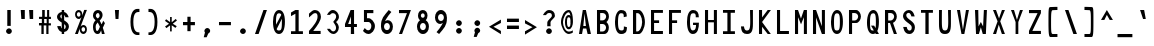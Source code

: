 SplineFontDB: 3.2
FontName: HershoMono-Regular
FullName: Hersho Mono Regular
FamilyName: Hersho Mono
Weight: Regular
Copyright: Copyright (c) 2023, Sim Domingo
UComments: "2023-9-4: Created with FontForge (http://fontforge.org)"
Version: 001.000
ItalicAngle: 0
UnderlinePosition: 69
UnderlineWidth: 34
Ascent: 1100
Descent: 240
InvalidEm: 0
LayerCount: 2
Layer: 0 0 "Back" 1
Layer: 1 0 "Fore" 0
HasVMetrics: 1
XUID: [1021 39 -546803219 6476244]
StyleMap: 0x0000
FSType: 0
OS2Version: 0
OS2_WeightWidthSlopeOnly: 0
OS2_UseTypoMetrics: 1
CreationTime: 1693767096
ModificationTime: 315532800
PfmFamily: 17
TTFWeight: 400
TTFWidth: 5
LineGap: 110
VLineGap: 0
OS2TypoAscent: 0
OS2TypoAOffset: 1
OS2TypoDescent: 0
OS2TypoDOffset: 1
OS2TypoLinegap: 110
OS2WinAscent: 0
OS2WinAOffset: 1
OS2WinDescent: 0
OS2WinDOffset: 1
HheadAscent: 0
HheadAOffset: 1
HheadDescent: 0
HheadDOffset: 1
OS2Vendor: 'PfEd'
MarkAttachClasses: 1
DEI: 91125
LangName: 1033
Encoding: Custom
UnicodeInterp: none
NameList: AGL For New Fonts
DisplaySize: -48
AntiAlias: 1
FitToEm: 0
WinInfo: 27 27 9
BeginPrivate: 0
EndPrivate
TeXData: 1 0 0 522190 261095 174063 489685 1048576 174063 783286 444596 497025 792723 393216 433062 380633 303038 157286 324010 404750 52429 2506097 1059062 262144
BeginChars: 266 262

StartChar: o
Encoding: 111 111 0
AltUni2: 0000ba.ffffffff.0
Width: 600
VWidth: 1002
Flags: HW
HStem: 0 130<234 367> 365 119<233 367>
VStem: 100 101<162 333> 398 101<159 333>
LayerCount: 2
Fore
SplineSet
398 246 m 0
 398 315 355 365 300 365 c 0
 245 365 202 315 202 246 c 0
 202 177 248 130 300 130 c 0
 352 130 398 174 398 246 c 0
100 246 m 0
 100 388 184 483 300 483 c 0
 416 483 500 388 500 246 c 0
 500 104 416 0 300 0 c 0
 187 0 100 104 100 246 c 0
EndSplineSet
Validated: 1
EndChar

StartChar: n
Encoding: 110 110 1
Width: 600
VWidth: 1002
Flags: HW
HStem: 0 30G<100 202 398 500> 0 30G<100 202 398 500> 394 93<212 384>
VStem: 100 101<0 347 460 486> 398 101<0 344>
LayerCount: 2
Fore
SplineSet
100 486 m 1xb8
 202 486 l 1
 202 460 l 1
 231 474 285 486 323 486 c 0
 358 486 500 454 500 353 c 2
 500 0 l 1
 398 0 l 1
 398 344 l 1
 398 344 378 394 300 394 c 0
 222 394 202 347 202 347 c 1
 202 0 l 1
 100 0 l 1
 100 162 100 327 100 486 c 1xb8
EndSplineSet
Validated: 1
EndChar

StartChar: h
Encoding: 104 104 2
Width: 600
VWidth: 1002
Flags: HW
HStem: 0 30G<100 202 398 500> 0 30G<100 202 398 500> 382 101<209 393>
VStem: 100 101<0 369 460 802> 398 101<0 367>
LayerCount: 2
Fore
SplineSet
100 802 m 1xb8
 202 802 l 1
 202 460 l 1
 231 474 276 483 314 483 c 0
 352 483 497 457 497 347 c 2
 500 0 l 1
 398 0 l 1
 401 330 l 2
 401 356 363 382 314 382 c 0
 262 382 202 371 202 330 c 2
 202 0 l 1
 100 0 l 1
 100 802 l 1xb8
EndSplineSet
Validated: 1
EndChar

StartChar: space
Encoding: 32 32 3
AltUni2: 0000a0.ffffffff.0
Width: 600
VWidth: 1002
Flags: HW
LayerCount: 2
Fore
Validated: 1
EndChar

StartChar: i
Encoding: 105 105 4
Width: 600
VWidth: 1002
Flags: HW
HStem: 0 101<346 500> 359 101<100 251> 527 136<230 338>
VStem: 216 133<537 650> 245 255<4 101> 251 98<101 359>
LayerCount: 2
Fore
SplineSet
100 359 m 1xe4
 100 460 l 1
 300 460 l 2
 329 460 349 437 349 408 c 0xe4
 349 182 346 115 346 101 c 1
 500 101 l 1
 500 0 l 1
 297 0 l 2
 268 0 245 23 245 52 c 2xe8
 251 359 l 1
 100 359 l 1xe4
294 663 m 0
 326 657 349 631 349 596 c 0
 349 558 321 527 283 527 c 0
 280 527 271 527 268 527 c 0
 239 533 216 552 216 587 c 0
 216 590 216 590 216 593 c 0xf0
 219 628 248 663 283 663 c 0
 286 663 291 663 294 663 c 0
EndSplineSet
Validated: 1
EndChar

StartChar: j
Encoding: 106 106 5
Width: 600
VWidth: 1002
Flags: HW
HStem: -203 107<229 378> 359 101<320 398> 527 136<381 489>
VStem: 100 107<-75 26> 320 177<359 456> 369 130<536 653> 398 98<-79 359>
LayerCount: 2
Fore
SplineSet
300 -203 m 0xf2
 161 -203 103 -116 100 26 c 1
 207 26 l 1
 207 -32 216 -96 303 -96 c 0
 387 -96 398 -76 398 150 c 0
 398 208 398 275 398 359 c 1xf2
 320 359 l 1
 320 417 320 460 320 460 c 1
 448 460 l 2
 474 460 497 434 497 408 c 0xf8
 497 318 497 244 497 177 c 0
 497 -150 479 -203 300 -203 c 0xf2
445 663 m 0
 477 657 500 628 500 593 c 0
 500 555 471 527 433 527 c 0
 430 527 422 527 419 527 c 0
 387 533 369 555 369 590 c 0
 369 593 369 593 369 596 c 0xf4
 372 634 398 663 433 663 c 0
 436 663 442 663 445 663 c 0
EndSplineSet
Validated: 1
EndChar

StartChar: s
Encoding: 115 115 6
Width: 600
VWidth: 1002
Flags: HW
HStem: 3 78<226 371> 197 84<240 382> 394 87<238 370>
VStem: 100 113<96 145> 118 113<289 384> 387 113<100 187 318 374>
LayerCount: 2
Fore
SplineSet
294 281 m 0xec
 346 281 500 246 500 148 c 0
 500 67 421 3 294 3 c 0
 204 3 100 67 100 145 c 1
 213 145 l 1xf4
 213 104 262 81 294 81 c 0
 340 81 387 110 387 148 c 0
 387 183 355 197 294 197 c 0
 213 197 118 275 118 333 c 0
 118 414 207 480 294 480 c 0
 387 480 500 419 500 318 c 1
 387 318 l 1
 387 373 326 394 294 394 c 0
 256 394 231 365 231 336 c 0
 231 310 256 281 294 281 c 0xec
EndSplineSet
Validated: 1
EndChar

StartChar: v
Encoding: 118 118 7
Width: 600
VWidth: 1002
Flags: HW
HStem: 0 30G<242 356> 0 30G<242 356> 457 29G<100 210 393 500>
VStem: 100 399
LayerCount: 2
Fore
SplineSet
251 0 m 1xb0
 100 486 l 1
 202 486 l 1
 300 145 l 1
 401 480 l 1
 500 480 l 1
 346 0 l 1
 251 0 l 1xb0
EndSplineSet
Validated: 1
EndChar

StartChar: w
Encoding: 119 119 8
Width: 600
VWidth: 1002
Flags: HW
HStem: 0 30G<118 249 362 490> 0 30G<118 249 362 490> 451 29G<34 147 253 347 455 566>
VStem: 34 110<426 480> 459 107<420 480>
LayerCount: 2
Fore
SplineSet
34 480 m 1xb8
 144 480 l 1
 187 136 l 1
 259 480 l 1
 340 480 l 1
 416 136 l 1
 459 480 l 1
 566 480 l 1
 485 0 l 1
 367 0 l 1
 358 43 312 261 303 304 c 1
 297 261 254 43 245 0 c 1
 123 0 l 1
 34 480 l 1xb8
EndSplineSet
Validated: 1
EndChar

StartChar: d
Encoding: 100 100 9
Width: 600
VWidth: 1002
Flags: HW
HStem: 0 130<232 369> 365 119<233 368> 776 29G<401 500>
VStem: 100 101<159 332> 401 98<3 35 163 330 451 805>
LayerCount: 2
Fore
SplineSet
100 246 m 0
 100 385 184 483 300 483 c 0
 338 483 372 471 401 451 c 1
 401 805 l 1
 500 805 l 1
 500 3 l 1
 401 0 l 1
 401 35 l 1
 372 12 338 0 300 0 c 0
 184 0 100 104 100 246 c 0
398 246 m 0
 398 313 358 365 300 365 c 0
 242 365 202 313 202 246 c 0
 202 179 242 130 300 130 c 0
 358 130 398 179 398 246 c 0
EndSplineSet
Validated: 1
EndChar

StartChar: p
Encoding: 112 112 10
Width: 600
VWidth: 1002
Flags: HW
HStem: 0 119<231 368> 350 130<231 368>
VStem: 100 98<-203 29 152 317 449 480> 398 101<149 321>
LayerCount: 2
Fore
SplineSet
500 234 m 0
 500 95 416 0 300 0 c 0
 262 0 228 9 199 29 c 1
 199 -203 l 1
 100 -203 l 1
 100 480 l 1
 199 480 l 1
 199 449 l 1
 228 472 262 480 300 480 c 0
 416 480 500 376 500 234 c 0
202 234 m 0
 202 167 242 119 300 119 c 0
 358 119 398 167 398 234 c 0
 398 301 358 350 300 350 c 0
 242 350 202 301 202 234 c 0
EndSplineSet
Validated: 1
EndChar

StartChar: b
Encoding: 98 98 11
Width: 600
VWidth: 1002
Flags: HW
HStem: 0 130<231 368> 365 119<232 367> 776 29G<100 199>
VStem: 100 98<3 35 163 330 451 805> 398 101<159 332>
LayerCount: 2
Fore
SplineSet
500 246 m 0
 500 104 416 0 300 0 c 0
 262 0 228 12 199 35 c 1
 199 0 l 1
 100 3 l 1
 100 805 l 1
 199 805 l 1
 199 451 l 1
 228 471 262 483 300 483 c 0
 416 483 500 385 500 246 c 0
202 246 m 0
 202 179 242 130 300 130 c 0
 358 130 398 179 398 246 c 0
 398 313 358 365 300 365 c 0
 242 365 202 313 202 246 c 0
EndSplineSet
Validated: 1
EndChar

StartChar: q
Encoding: 113 113 12
Width: 600
VWidth: 1002
Flags: HW
HStem: 0 119<233 368> 353 130<232 369>
VStem: 100 101<151 324> 401 98<-200 32 153 320 449 480>
LayerCount: 2
Fore
SplineSet
100 237 m 0
 100 379 184 483 300 483 c 0
 338 483 372 472 401 449 c 1
 401 483 l 1
 500 480 l 1
 500 -203 l 1
 401 -200 l 1
 401 32 l 1
 372 12 338 0 300 0 c 0
 184 0 100 98 100 237 c 0
398 237 m 0
 398 304 358 353 300 353 c 0
 242 353 202 304 202 237 c 0
 202 170 242 119 300 119 c 0
 358 119 398 170 398 237 c 0
EndSplineSet
Validated: 1
EndChar

StartChar: g
Encoding: 103 103 13
Width: 600
VWidth: 1002
Flags: HW
HStem: -203 104<230 387> -29 29G<100 207> -29 29G<100 207> 0 130<234 367> 365 119<229 360>
VStem: 100 101<-69 0 165 338> 398 101<-81 29 161 326 457 480>
LayerCount: 2
Fore
SplineSet
100 255 m 0x9e
 100 394 184 483 300 483 c 0
 335 483 369 474 398 457 c 1
 398 480 l 1
 500 480 l 1
 500 480 500 379 500 255 c 0
 500 232 500 211 500 191 c 0
 500 -179 494 -203 291 -203 c 0
 143 -203 100 -49 100 0 c 1
 207 0 l 1xce
 207 -64 248 -98 300 -98 c 0
 352 -98 395 -84 395 -38 c 2
 398 29 l 1
 369 12 335 0 300 0 c 0
 184 0 100 113 100 255 c 0x9e
393 255 m 0
 393 310 346 365 300 365 c 0
 242 365 202 322 202 255 c 0
 202 188 242 130 300 130 c 0x9e
 378 130 393 206 393 255 c 0
EndSplineSet
Validated: 1
EndChar

StartChar: e
Encoding: 101 101 14
Width: 600
VWidth: 1002
Flags: HW
HStem: 0 110<246 434> 223 93<210 390> 408 110<239 368>
VStem: 100 110<148 223 315 376> 390 110<315 385>
LayerCount: 2
Fore
SplineSet
300 110 m 0
 335 110 389 122 427 139 c 1
 479 52 l 1
 438 23 364 0 300 0 c 0
 167 0 100 96 100 287 c 0
 100 414 190 518 300 518 c 0
 433 518 500 420 500 223 c 1
 210 223 l 1
 210 171 257 110 300 110 c 0
390 315 m 1
 390 367 349 408 300 408 c 0
 257 408 210 358 210 315 c 1
 390 315 l 1
EndSplineSet
Validated: 1
EndChar

StartChar: c
Encoding: 99 99 15
Width: 600
VWidth: 1002
Flags: HW
HStem: 0 130<240 407> 365 119<240 408>
VStem: 100 107<164 332>
LayerCount: 2
Fore
SplineSet
500 373 m 1025
401 321 m 1025
494 104 m 1
 456 40 392 0 314 0 c 0
 192 0 100 104 100 246 c 0
 100 388 192 483 314 483 c 0
 395 483 462 442 500 373 c 1
 500 373 424 335 401 321 c 1
 381 347 349 365 314 365 c 0
 253 365 207 315 207 246 c 0
 207 177 256 130 314 130 c 0
 343 130 370 139 390 162 c 1
 436 139 445 136 494 104 c 1
EndSplineSet
Validated: 1
EndChar

StartChar: a
Encoding: 97 97 16
AltUni2: 0000aa.ffffffff.0
Width: 600
VWidth: 1002
Flags: HW
HStem: 0 78<219 377> 217 72<215 385> 376 98<218 375>
VStem: 100 101<98 199> 398 101<0 17 99 201 275 351>
LayerCount: 2
Fore
SplineSet
500 341 m 0
 500 321 500 148 500 148 c 1
 500 0 l 1
 398 0 l 1
 398 17 l 1
 369 5 335 0 300 0 c 0
 184 0 100 64 100 148 c 0
 100 232 184 289 300 289 c 0
 338 289 369 284 398 275 c 1
 398 321 l 1
 366 364 329 376 300 376 c 0
 245 376 202 330 199 330 c 2
 158 365 l 1
 135 382 l 1
 135 394 216 475 306 475 c 0
 387 475 497 410 500 341 c 0
300 217 m 0
 236 217 202 185 202 150 c 0
 202 107 248 78 300 78 c 0
 355 78 395 112 395 153 c 0
 395 194 358 217 300 217 c 0
EndSplineSet
Validated: 1
EndChar

StartChar: x
Encoding: 120 120 17
Width: 600
VWidth: 1002
Flags: HW
HStem: 0 30G<100 218> 0 30G<100 218> 457 29G<100 218 384 500>
VStem: 100 399
LayerCount: 2
Fore
SplineSet
248 243 m 1xb0
 100 486 l 1
 202 486 l 1
 300 313 l 1
 401 483 l 1
 500 483 l 1
 346 243 l 1
 500 3 l 1
 401 3 l 1
 300 171 l 1
 202 0 l 1
 100 0 l 1
 248 243 l 1xb0
EndSplineSet
Validated: 1
EndChar

StartChar: y
Encoding: 121 121 18
Width: 600
VWidth: 1002
Flags: HW
HStem: 457 29G<100 210 393 500>
VStem: 100 399
LayerCount: 2
Fore
SplineSet
251 6 m 1
 100 486 l 1
 202 486 l 1
 300 145 l 1
 401 480 l 1
 500 480 l 1
 288 -203 l 1
 190 -203 l 1
 251 6 l 1
EndSplineSet
Validated: 1
EndChar

StartChar: u
Encoding: 117 117 19
Width: 600
VWidth: 1002
Flags: HW
HStem: 0 93<216 388> 457 29G<100 202 398 500>
VStem: 100 101<142 486> 398 101<0 26 139 486>
LayerCount: 2
Fore
SplineSet
500 0 m 1
 398 0 l 1
 398 26 l 1
 369 12 315 0 277 0 c 0
 242 0 100 32 100 133 c 2
 100 486 l 1
 202 486 l 1
 202 142 l 1
 202 142 225 93 303 93 c 0
 381 93 398 139 398 139 c 1
 398 486 l 1
 500 486 l 1
 500 324 500 159 500 0 c 1
EndSplineSet
Validated: 1
EndChar

StartChar: l
Encoding: 108 108 20
Width: 600
VWidth: 1002
Flags: HW
HStem: 671 98<100 135> 787 29G<178 323>
VStem: 257 101<87 718>
LayerCount: 2
Fore
SplineSet
500 136 m 1
 500 35 l 1
 306 -12 l 1
 277 -12 257 9 257 38 c 0
 257 70 257 101 257 130 c 2
 259 718 l 1
 100 671 l 1
 100 770 l 1
 309 816 l 1
 338 816 358 796 358 767 c 0
 358 735 358 706 358 677 c 2
 358 87 l 1
 500 136 l 1
EndSplineSet
Validated: 1
EndChar

StartChar: r
Encoding: 114 114 21
Width: 600
VWidth: 1002
Flags: HW
HStem: 0 30G<100 202> 0 30G<100 202> 388 98<258 400>
VStem: 100 101<0 284 408 486>
LayerCount: 2
Fore
SplineSet
100 486 m 1xb0
 202 486 l 1
 202 408 l 1
 202 408 248 486 329 486 c 0
 416 486 500 379 500 379 c 1
 433 327 l 1
 433 324 l 1
 433 324 384 388 329 388 c 0
 254 388 202 284 202 284 c 1
 202 284 202 185 202 0 c 1
 100 0 l 1
 100 162 100 327 100 486 c 1xb0
EndSplineSet
Validated: 1
EndChar

StartChar: m
Encoding: 109 109 22
Width: 600
VWidth: 1002
Flags: HMW
LayerCount: 2
Fore
SplineSet
100 478 m 1
 167 478 l 1
 167 449 l 1
 167 449 179 480 222 480 c 0
 283 480 303 423 303 423 c 1
 303 423 337 478 395 478 c 0
 464 478 500 400 500 359 c 2
 500 0 l 1
 427 0 l 1
 427 353 l 1
 427 353 424 391 381 391 c 0
 338 391 335 353 335 353 c 1
 335 0 l 1
 262 0 l 1
 262 353 l 2
 262 356 260 391 219 391 c 0
 176 391 176 353 176 353 c 1
 176 0 l 1
 100 0 l 1
 100 478 l 1
EndSplineSet
Validated: 1
EndChar

StartChar: t
Encoding: 116 116 23
Width: 600
VWidth: 1002
Flags: HW
HStem: 0 93<347 500> 353 119<100 245 346 494> 776 29G<245 346>
VStem: 245 101<94 353 472 805>
LayerCount: 2
Fore
SplineSet
387 93 m 0
 425 93 500 93 500 93 c 1
 500 0 l 1
 462 0 467 0 343 0 c 0
 256 0 245 67 245 148 c 0
 245 174 245 203 245 232 c 2
 245 353 l 1
 100 353 l 1
 100 472 l 1
 245 472 l 1
 245 805 l 1
 346 805 l 1
 346 472 l 1
 494 472 l 1
 494 353 l 1
 346 353 l 1
 346 353 346 310 346 232 c 0
 346 229 346 229 346 226 c 0
 346 194 346 167 346 150 c 0
 346 107 349 93 387 93 c 0
EndSplineSet
Validated: 1
EndChar

StartChar: f
Encoding: 102 102 24
Width: 600
VWidth: 1002
Flags: HW
HStem: 376 101<100 167 265 332> 700 104<279 386>
VStem: 167 98<-6 376 478 686> 398 101<564 689>
LayerCount: 2
Fore
SplineSet
500 564 m 1
 398 561 l 1
 398 567 398 570 398 576 c 0
 398 578 398 580 398 581 c 0
 398 641 397 700 332 700 c 0
 268 700 265 634 265 573 c 0
 265 570 265 567 265 564 c 2
 265 478 l 1
 332 478 l 1
 332 376 l 1
 265 376 l 1
 265 -6 l 1
 167 -6 l 1
 167 376 l 1
 100 376 l 1
 100 478 l 1
 167 478 l 1
 167 564 l 2
 167 680 213 805 329 805 c 0
 453 805 500 686 500 564 c 1
EndSplineSet
Validated: 1
EndChar

StartChar: k
Encoding: 107 107 25
Width: 600
VWidth: 1002
Flags: HW
HStem: 0 30G<100 202 386 500> 0 30G<100 202 386 500> 776 29G<100 202>
VStem: 100 101<0 159 275 805>
LayerCount: 2
Fore
SplineSet
100 805 m 1xb0
 202 805 l 1
 202 275 l 1
 381 449 l 1
 500 449 l 1
 358 292 l 1
 500 0 l 1
 401 0 l 1
 283 226 l 1
 199 159 l 1
 202 0 l 1
 100 0 l 1
 100 805 l 1xb0
EndSplineSet
Validated: 1
EndChar

StartChar: z
Encoding: 122 122 26
Width: 600
VWidth: 1002
Flags: HW
HStem: 0 93<242 500> 385 98<100 378>
VStem: 100 399<0 93 385 483>
LayerCount: 2
Fore
SplineSet
100 483 m 1
 500 483 l 1
 500 385 l 1
 242 93 l 1
 500 93 l 1
 500 0 l 1
 100 0 l 1
 100 93 l 1
 378 385 l 1
 100 385 l 1
 100 483 l 1
EndSplineSet
Validated: 1
EndChar

StartChar: H
Encoding: 72 72 27
Width: 600
VWidth: 1002
Flags: HW
HStem: 0 30G<100 204 398 500> 0 30G<100 204 398 500> 382 78<204 398> 776 29G<100 204 398 500>
VStem: 100 104<0 382 460 805> 398 101<0 382 460 805>
LayerCount: 2
Fore
SplineSet
100 805 m 1xbc
 204 805 l 1
 204 460 l 1
 398 460 l 1
 398 805 l 1
 500 805 l 1
 500 0 l 1
 398 0 l 1
 398 382 l 1
 204 382 l 1
 204 0 l 1
 100 0 l 1
 100 805 l 1xbc
EndSplineSet
Validated: 1
EndChar

StartChar: O
Encoding: 79 79 28
Width: 600
VWidth: 1002
Flags: HW
HStem: 0 116<230 367> 697 107<242 363>
VStem: 100 101<166 629> 398 101<164 655>
LayerCount: 2
Fore
SplineSet
398 414 m 0
 398 628 381 697 300 697 c 0
 228 697 202 617 202 420 c 0
 202 417 202 417 202 414 c 0
 202 408 202 405 202 399 c 0
 202 162 216 116 300 116 c 0
 384 116 398 177 398 414 c 0
100 414 m 0
 100 640 184 805 300 805 c 0
 430 805 500 663 500 414 c 0
 500 151 427 0 300 0 c 0
 173 0 100 148 100 414 c 0
EndSplineSet
Validated: 1
EndChar

StartChar: A
Encoding: 65 65 29
Width: 600
VWidth: 1002
Flags: HW
HStem: 0 30G<100 207 383 500> 0 30G<100 207 383 500> 191 84<245 332> 776 29G<223 338>
VStem: 228 104<756 805>
LayerCount: 2
Fore
SplineSet
228 805 m 1xb8
 332 805 l 1
 500 0 l 1
 390 0 l 1
 346 191 l 1
 236 191 l 1
 202 0 l 1
 100 0 l 1
 228 805 l 1xb8
286 686 m 5
 245 275 l 5
 332 275 l 1
 286 686 l 5
EndSplineSet
Validated: 1
EndChar

StartChar: E
Encoding: 69 69 30
Width: 600
VWidth: 1002
Flags: HW
HStem: 0 101<204 500> 370 90<204 372> 709 96<204 500>
VStem: 100 104<101 370 460 709>
LayerCount: 2
Fore
SplineSet
500 805 m 1
 500 709 l 1
 204 709 l 1
 204 460 l 1
 372 460 l 1
 372 370 l 1
 204 370 l 1
 204 101 l 1
 500 101 l 1
 500 0 l 1
 100 0 l 1
 100 805 l 1
 500 805 l 1
EndSplineSet
Validated: 1
EndChar

StartChar: S
Encoding: 83 83 31
Width: 600
VWidth: 1002
Flags: W
HStem: 0 116<264.249 372.723> 709 96<229.529 339.998>
VStem: 100 110<555.574 690.877> 393 107<129.437 292.016>
LayerCount: 2
Fore
SplineSet
491 590 m 1
 381 590 l 1
 381 590 360 709 288 709 c 0
 253 709 210 683 210 628 c 0
 210 486 500 443 500 229 c 0
 500 145 457 0 312 0 c 0
 127 0 109 237 109 237 c 1
 228 237 l 1
 228 237 233 116 320 116 c 2
 323 116 l 2
 387 116 393 182 393 214 c 0
 393 226 393 232 393 232 c 2
 393 345 100 414 100 605 c 0
 100 712 193 805 297 805 c 0
 456 805 491 590 491 590 c 1
EndSplineSet
Validated: 1
EndChar

StartChar: I
Encoding: 73 73 32
Width: 600
VWidth: 1002
Flags: HW
HStem: 0 93<100 248 358 500> 712 93<100 248 358 500>
VStem: 248 110<93 712>
LayerCount: 2
Fore
SplineSet
100 805 m 1
 500 805 l 1
 500 712 l 1
 358 712 l 1
 358 93 l 1
 500 93 l 1
 500 0 l 1
 100 0 l 1
 100 93 l 1
 248 93 l 1
 248 712 l 1
 100 712 l 1
 100 805 l 1
EndSplineSet
Validated: 1
EndChar

StartChar: N
Encoding: 78 78 33
Width: 600
VWidth: 1002
Flags: HW
HStem: 0 30G<100 204 388 500> 0 30G<100 204 388 500> 776 29G<100 215 398 500>
VStem: 100 104<0 556> 398 101<260 805>
LayerCount: 2
Fore
SplineSet
100 805 m 1xb8
 204 805 l 1
 398 260 l 1
 398 805 l 1
 500 805 l 1
 500 0 l 1
 398 0 l 1
 204 556 l 1
 204 0 l 1
 100 0 l 1
 100 805 l 1xb8
EndSplineSet
Validated: 1
EndChar

StartChar: L
Encoding: 76 76 34
Width: 600
VWidth: 1002
Flags: HW
HStem: 0 101<204 500> 776 29G<100 204>
VStem: 100 104<101 805>
LayerCount: 2
Fore
SplineSet
204 805 m 1
 204 101 l 1
 500 101 l 1
 500 0 l 1
 100 0 l 1
 100 805 l 1
 204 805 l 1
EndSplineSet
Validated: 1
EndChar

StartChar: Z
Encoding: 90 90 35
Width: 600
VWidth: 1002
Flags: HW
HStem: 0 104<213 500> 700 104<100 387>
VStem: 100 399<0 104 700 805>
LayerCount: 2
Fore
SplineSet
100 0 m 1
 100 104 l 1
 387 700 l 1
 100 700 l 1
 100 805 l 1
 500 805 l 1
 500 700 l 1
 213 104 l 1
 500 104 l 1
 500 0 l 1
 100 0 l 1
EndSplineSet
Validated: 1
EndChar

StartChar: V
Encoding: 86 86 36
Width: 600
VWidth: 1002
Flags: HW
HStem: 0 30G<245 352> 0 30G<245 352> 776 29G<100 206 397 500>
VStem: 100 101<750 805> 401 98<751 805>
LayerCount: 2
Fore
SplineSet
251 0 m 1xb8
 100 805 l 1
 202 805 l 1
 300 145 l 1
 401 805 l 1
 500 805 l 1
 346 0 l 1
 251 0 l 1xb8
EndSplineSet
Validated: 1
EndChar

StartChar: P
Encoding: 80 80 37
Width: 600
VWidth: 1002
Flags: HW
HStem: 0 30G<100 204> 0 30G<100 204> 370 84<207 359> 700 101<207 367>
VStem: 100 104<0 370 454 700> 407 93<501 661>
LayerCount: 2
Fore
SplineSet
340 370 m 0xbc
 224 370 204 370 204 370 c 1
 204 0 l 1
 100 0 l 1
 100 802 l 1
 100 802 184 802 340 802 c 0
 421 802 500 695 500 585 c 0
 500 478 421 370 340 370 c 0xbc
207 700 m 1
 207 454 l 1
 230 454 239 454 291 454 c 0
 349 454 407 518 407 585 c 0
 407 649 352 700 291 700 c 0
 245 700 250 700 207 700 c 1
EndSplineSet
Validated: 1
EndChar

StartChar: T
Encoding: 84 84 38
Width: 600
VWidth: 1002
Flags: HW
HStem: 0 30G<248 358> 0 30G<248 358> 712 93<100 248 358 500>
VStem: 248 110<0 712>
LayerCount: 2
Fore
SplineSet
100 805 m 1xb0
 500 805 l 1
 500 712 l 1
 358 712 l 1
 358 475 358 237 358 0 c 1
 248 0 l 1
 248 712 l 1
 100 712 l 1
 100 805 l 1xb0
EndSplineSet
Validated: 1
EndChar

StartChar: M
Encoding: 77 77 39
Width: 600
VWidth: 1002
Flags: HW
HStem: 0 30G<100 204 398 500> 0 30G<100 204 398 500> 776 29G<100 212 388 500>
VStem: 100 104<0 564> 398 101<0 564>
LayerCount: 2
Fore
SplineSet
100 805 m 1xb8
 202 805 l 1
 300 518 l 1
 398 805 l 1
 500 805 l 1
 500 0 l 1
 398 0 l 1
 398 564 l 1
 303 324 l 1
 204 564 l 1
 204 0 l 1
 100 0 l 1
 100 805 l 1xb8
EndSplineSet
Validated: 1
EndChar

StartChar: F
Encoding: 70 70 40
Width: 600
VWidth: 1002
Flags: HW
HStem: 0 30G<100 204> 0 30G<100 204> 370 90<204 372> 709 96<204 500>
VStem: 100 104<0 370 460 709>
LayerCount: 2
Fore
SplineSet
500 805 m 1xb8
 500 709 l 1
 204 709 l 1
 204 460 l 1
 372 460 l 1
 372 370 l 1
 204 370 l 1
 204 0 l 1
 100 0 l 1
 100 805 l 1
 500 805 l 1xb8
EndSplineSet
Validated: 1
EndChar

StartChar: X
Encoding: 88 88 41
Width: 600
VWidth: 1002
Flags: HW
HStem: 0 30G<100 213 389 500> 0 30G<100 213 389 500> 776 29G<100 212 391 500>
VStem: 100 399
LayerCount: 2
Fore
SplineSet
254 425 m 1xb0
 100 805 l 1
 202 805 l 1
 303 524 l 1
 401 805 l 1
 500 805 l 1
 343 425 l 1
 500 0 l 1
 398 0 l 1
 294 313 l 1
 204 0 l 1
 100 0 l 1
 254 425 l 1xb0
EndSplineSet
Validated: 1
EndChar

StartChar: Y
Encoding: 89 89 42
Width: 600
VWidth: 1002
Flags: HW
HStem: 0 30G<254 346> 0 30G<254 346> 776 29G<100 210 392 500>
VStem: 254 93<0 402>
LayerCount: 2
Fore
SplineSet
254 402 m 1xb0
 100 805 l 1
 202 805 l 1
 300 475 l 1
 401 805 l 1
 500 805 l 1
 346 402 l 1
 346 0 l 1
 254 0 l 1
 254 402 l 1xb0
EndSplineSet
Validated: 1
EndChar

StartChar: Q
Encoding: 81 81 43
Width: 600
VWidth: 1002
Flags: HW
HStem: 0 116<229 328> 697 107<245 366>
VStem: 100 101<157 619> 398 101<202 656>
LayerCount: 2
Fore
SplineSet
100 382 m 0
 100 637 185 805 312 805 c 0
 431 805 500 666 500 411 c 0
 500 281 483 173 445 101 c 1
 500 0 l 1
 398 0 l 1
 381 26 l 1
 358 9 332 0 300 0 c 0
 173 0 100 145 100 382 c 0
398 399 m 0
 398 636 378 697 309 697 c 0
 231 697 202 620 202 417 c 2
 202 417 202 414 202 411 c 0
 202 408 202 405 202 405 c 2
 202 159 216 116 297 116 c 0
 309 116 320 116 329 119 c 1
 236 281 l 1
 340 281 l 1
 387 200 l 1
 396 243 398 306 398 399 c 0
EndSplineSet
Validated: 1
EndChar

StartChar: U
Encoding: 85 85 44
Width: 600
VWidth: 1002
Flags: HW
HStem: 0 116<236 369> 776 29G<100 199 404 500>
VStem: 100 96<158 805> 410 90<164 805>
LayerCount: 2
Fore
SplineSet
100 805 m 1
 199 805 l 1
 196 683 196 521 196 411 c 0
 196 179 219 116 303 116 c 0
 384 116 410 185 410 411 c 0
 410 561 404 652 404 805 c 1
 500 805 l 1
 500 623 500 339 500 339 c 2
 500 87 448 0 300 0 c 0
 152 0 100 87 100 339 c 2
 100 805 l 1
EndSplineSet
Validated: 1
EndChar

StartChar: R
Encoding: 82 82 45
Width: 600
VWidth: 1002
Flags: HW
HStem: 0 30G<100 204 388 500> 0 30G<100 204 388 500> 370 84<207 268> 700 101<207 367>
VStem: 100 104<0 370 454 700> 407 90<501 661>
LayerCount: 2
Fore
SplineSet
268 370 m 1xbc
 204 370 l 1
 204 0 l 1
 100 0 l 1
 100 802 l 1
 100 802 184 802 340 802 c 0
 421 802 497 695 497 585 c 0
 497 492 438 399 369 376 c 1
 500 0 l 1
 398 0 l 1
 268 370 l 1xbc
207 700 m 1
 207 454 l 1
 230 454 239 454 291 454 c 0
 349 454 407 518 407 585 c 0
 407 649 352 700 291 700 c 0
 245 700 250 700 207 700 c 1
EndSplineSet
Validated: 1
EndChar

StartChar: D
Encoding: 68 68 46
Width: 600
VWidth: 1002
Flags: HW
HStem: 0 87<207 311> 697 104<207 314>
VStem: 100 107<87 697> 407 93<233 569>
LayerCount: 2
Fore
SplineSet
303 0 m 2
 100 0 l 1
 100 802 l 1
 100 802 147 802 303 802 c 0
 384 802 500 622 500 399 c 0
 500 196 384 0 303 0 c 2
207 697 m 1
 207 87 l 1
 230 87 257 87 257 87 c 2
 315 87 407 228 407 399 c 0
 407 578 318 697 257 697 c 0
 211 697 250 697 207 697 c 1
EndSplineSet
Validated: 1
EndChar

StartChar: K
Encoding: 75 75 47
Width: 600
VWidth: 1002
Flags: HW
HStem: 0 30G<100 204 370 497> 0 30G<100 204 370 497> 776 29G<100 204 371 500>
VStem: 100 104<0 243 556 805>
LayerCount: 2
Fore
SplineSet
204 243 m 1xb0
 204 0 l 1
 100 0 l 1
 100 805 l 1
 204 805 l 1
 204 556 l 1
 393 805 l 1
 500 805 l 1
 204 402 l 1
 497 0 l 1
 393 0 l 1
 204 243 l 1xb0
EndSplineSet
Validated: 1
EndChar

StartChar: B
Encoding: 66 66 48
Width: 600
VWidth: 1002
Flags: HW
HStem: 0 84<204 358> 333 122<207 362> 700 101<207 368>
VStem: 100 104<84 333 454 700> 404 93<130 295 497 664>
LayerCount: 2
Fore
SplineSet
204 333 m 1
 204 84 l 1
 227 84 239 84 291 84 c 0
 349 84 404 147 404 214 c 0
 404 278 352 333 291 333 c 0
 245 333 247 333 204 333 c 1
207 700 m 1
 207 454 l 1
 230 454 239 454 291 454 c 0
 349 454 407 518 407 585 c 0
 407 649 352 700 291 700 c 0
 245 700 250 700 207 700 c 1
416 399 m 1
 465 358 497 286 497 214 c 0
 497 107 448 0 338 0 c 2
 100 0 l 1
 100 802 l 1
 100 802 184 802 340 802 c 0
 441 802 500 692 500 585 c 0
 500 513 465 437 416 399 c 1
EndSplineSet
Validated: 1
EndChar

StartChar: C
Encoding: 67 67 49
Width: 600
VWidth: 1002
Flags: HW
HStem: 0 119<243 389> 697 107<245 383>
VStem: 100 101<164 629> 398 101<128 229 590 682>
LayerCount: 2
Fore
SplineSet
497 590 m 1
 395 564 l 1
 395 677 384 697 303 697 c 0
 231 697 202 616 202 399 c 0
 202 194 231 119 303 119 c 0
 393 119 398 128 398 255 c 1
 500 229 l 1
 500 61 448 0 300 0 c 0
 173 0 100 148 100 414 c 0
 100 640 187 805 303 805 c 0
 442 805 497 740 497 590 c 1
EndSplineSet
Validated: 1
EndChar

StartChar: G
Encoding: 71 71 50
Width: 600
VWidth: 1002
Flags: HW
HStem: 0 119<242 367> 310 78<303 404> 697 107<242 382>
VStem: 100 101<165 646> 404 96<164 310 564 676>
LayerCount: 2
Fore
SplineSet
497 564 m 1
 395 564 l 1
 395 677 381 697 300 697 c 0
 228 697 202 628 202 411 c 0
 202 206 228 119 300 119 c 0
 384 119 401 209 404 310 c 1
 303 310 l 1
 303 388 l 1
 500 388 l 1
 500 211 468 0 297 0 c 0
 170 0 100 148 100 414 c 0
 100 640 167 805 300 805 c 2
 303 805 l 2
 442 805 497 714 497 564 c 1
EndSplineSet
Validated: 1
EndChar

StartChar: J
Encoding: 74 74 51
Width: 600
VWidth: 1002
Flags: HW
HStem: 0 116<234 369> 776 29G<404 500>
VStem: 100 98<156 255> 410 90<164 805>
LayerCount: 2
Fore
SplineSet
100 255 m 1
 199 255 l 1
 211 151 245 116 303 116 c 0
 384 116 410 185 410 411 c 0
 410 561 404 652 404 805 c 1
 500 805 l 1
 500 623 500 339 500 339 c 2
 500 87 448 0 300 0 c 0
 170 0 112 70 100 255 c 1
EndSplineSet
Validated: 1
EndChar

StartChar: W
Encoding: 87 87 52
Width: 600
VWidth: 1002
Flags: HW
HStem: 0 30G<134 239 353 466> 0 30G<134 239 353 466> 776 29G<100 211 397 500>
VStem: 100 110<570 805> 398 101<591 805>
LayerCount: 2
Fore
SplineSet
135 0 m 1xb8
 100 805 l 1
 210 805 l 1
 219 255 l 1
 297 405 l 1
 372 255 l 1
 398 805 l 1
 500 805 l 1
 465 0 l 1
 361 0 l 1
 297 226 l 1
 231 0 l 1
 135 0 l 1xb8
EndSplineSet
Validated: 1
EndChar

StartChar: parenleft
Encoding: 40 40 53
Width: 600
VWidth: 1002
Flags: HW
HStem: -43 90<336.5 450.5> 738 104<327.5 450.5>
VStem: 150 96<169 628>
LayerCount: 2
Fore
SplineSet
378 -43 m 2
 297 -43 150 11 150 399 c 0
 150 784 297 842 378 842 c 2
 450 842 l 1
 450 738 l 1
 447 738 444 738 424 738 c 0
 363 738 246 732 246 399 c 0
 246 69 366 46 424 46 c 2
 450 46 l 1
 450 -43 l 1
 378 -43 l 2
EndSplineSet
Validated: 1
EndChar

StartChar: parenright
Encoding: 41 41 54
Width: 600
VWidth: 1002
Flags: HW
HStem: -43 90<149.5 264.5> 738 104<149.5 273.5>
VStem: 356 96<169 628>
LayerCount: 2
Fore
SplineSet
222 -43 m 2
 150 -43 l 1
 150 46 l 1
 176 46 l 2
 234 46 356 69 356 399 c 0
 356 732 237 738 176 738 c 0
 156 738 153 738 150 738 c 1
 150 842 l 1
 222 842 l 2
 303 842 450 784 450 399 c 0
 450 11 303 -43 222 -43 c 2
EndSplineSet
Validated: 1
EndChar

StartChar: bracketleft
Encoding: 91 91 55
Width: 600
VWidth: 1002
Flags: HW
HStem: -96 98<256.5 450.5> 807 104<260.5 450.5>
VStem: 150 87<77 726>
LayerCount: 2
Fore
SplineSet
378 -96 m 2
 332 -96 309 -98 216 -98 c 0
 161 -98 150 23 150 399 c 0
 150 413 150 426 150 440 c 0
 150 854 152 906 216 906 c 0
 222 906 372 912 378 912 c 2
 450 912 l 1
 450 807 l 1
 447 807 444 807 424 807 c 0
 404 807 323 802 294 802 c 0
 242 802 237 703 237 399 c 0
 237 75 242 3 294 3 c 0
 375 3 389 3 424 3 c 2
 450 3 l 1
 450 -96 l 1
 378 -96 l 2
EndSplineSet
Validated: 1
EndChar

StartChar: bracketright
Encoding: 93 93 56
Width: 600
VWidth: 1002
Flags: HW
HStem: -96 98<149.5 346.5> 807 104<149.5 342.5>
VStem: 364 87<77 726>
LayerCount: 2
Fore
SplineSet
222 -96 m 2
 150 -96 l 1
 150 3 l 1
 176 3 l 2
 211 3 229 3 310 3 c 0
 362 3 364 75 364 399 c 0
 364 703 362 802 310 802 c 0
 281 802 196 807 176 807 c 0
 156 807 153 807 150 807 c 1
 150 912 l 1
 222 912 l 2
 228 912 382 906 388 906 c 0
 450 906 450 857 450 477 c 0
 450 465 450 453 450 440 c 0
 450 426 450 413 450 399 c 0
 450 23 443 -98 388 -98 c 0
 295 -98 268 -96 222 -96 c 2
EndSplineSet
Validated: 1
EndChar

StartChar: backslash
Encoding: 92 92 57
Width: 600
VWidth: 1002
Flags: HW
HStem: 0 30G<371 500> 0 30G<371 500> 776 29G<100 226>
VStem: 100 399
LayerCount: 2
Fore
SplineSet
100 805 m 1xb0
 216 805 l 1
 500 0 l 1
 381 0 l 1
 100 805 l 1xb0
EndSplineSet
Validated: 1
EndChar

StartChar: bar
Encoding: 124 124 58
Width: 600
VWidth: 1002
Flags: HW
VStem: 256 90<-104 906>
LayerCount: 2
Fore
SplineSet
256 906 m 1
 344 906 l 1
 344 570 344 232 344 -104 c 1
 256 -104 l 1
 256 906 l 1
EndSplineSet
Validated: 1
EndChar

StartChar: slash
Encoding: 47 47 59
Width: 600
VWidth: 1002
Flags: HW
HStem: 0 30G<100 232> 0 30G<100 232> 776 29G<374 500>
VStem: 100 399
LayerCount: 2
Fore
SplineSet
500 805 m 1xb0
 222 0 l 1
 100 0 l 1
 384 805 l 1
 500 805 l 1xb0
EndSplineSet
Validated: 1
EndChar

StartChar: exclam
Encoding: 33 33 60
Width: 600
VWidth: 1002
Flags: HW
HStem: 0 191<234 370> 776 29G<244 360>
VStem: 203 194<28 160> 244 116<272 805>
LayerCount: 2
Fore
SplineSet
244 805 m 1xd0
 360 805 l 1
 360 272 l 1
 244 272 l 1
 244 805 l 1xd0
203 93 m 0xe0
 203 142 253 191 302 191 c 0
 351 191 397 145 397 96 c 0
 397 47 351 0 302 0 c 0
 253 0 203 44 203 93 c 0xe0
EndSplineSet
Validated: 1
EndChar

StartChar: one
Encoding: 49 49 61
AltUni2: 0000b9.ffffffff.0
Width: 600
VWidth: 1002
Flags: HW
HStem: 0 93<100 248 358 500> 776 29G<197 358>
VStem: 248 110<93 680>
LayerCount: 2
Fore
SplineSet
100 721 m 1
 248 805 l 1
 358 805 l 1
 358 93 l 1
 500 93 l 1
 500 0 l 1
 100 0 l 1
 100 93 l 1
 248 93 l 1
 248 680 l 1
 100 599 l 1
 100 721 l 1
EndSplineSet
Validated: 1
EndChar

StartChar: two
Encoding: 50 50 62
AltUni2: 0000b2.ffffffff.0
Width: 600
VWidth: 1002
Flags: HW
HStem: 0 104<242 491> 700 104<229 369>
VStem: 100 391<0 104 556 710> 387 113<452 686>
LayerCount: 2
Fore
SplineSet
100 0 m 1xe0
 100 104 l 1xe0
 259 272 387 446 387 576 c 0xd0
 387 695 346 700 303 700 c 0
 242 700 219 654 100 556 c 1
 100 683 l 1xe0
 190 758 222 805 300 805 c 0
 407 805 500 718 500 582 c 0xd0
 500 455 398 301 242 104 c 1
 491 104 l 1
 491 0 l 1
 100 0 l 1xe0
EndSplineSet
Validated: 1
EndChar

StartChar: three
Encoding: 51 51 63
AltUni2: 0000b3.ffffffff.0
Width: 600
VWidth: 1002
Flags: HW
HStem: 0 87<245 373> 700 104<222 376>
VStem: 404 93<119 308 492 671>
LayerCount: 2
Fore
SplineSet
404 402 m 1
 459 356 497 281 497 217 c 0
 497 101 412 0 314 0 c 0
 239 0 149 73 100 174 c 1
 202 174 l 1
 231 122 277 87 312 87 c 0
 361 87 404 141 404 205 c 0
 404 286 358 324 309 408 c 1
 358 477 407 516 407 585 c 0
 407 657 360 700 291 700 c 0
 259 700 222 677 199 642 c 1
 199 642 132 642 100 642 c 1
 100 642 178 805 291 805 c 0
 404 805 500 697 500 567 c 0
 500 515 459 445 404 402 c 1
EndSplineSet
Validated: 1
EndChar

StartChar: four
Encoding: 52 52 64
Width: 600
VWidth: 1002
Flags: HW
HStem: 0 30G<297 407> 0 30G<297 407> 246 101<207 297 404 500> 776 29G<276 404>
VStem: 297 107<0 246 347 593>
LayerCount: 2
Fore
SplineSet
300 347 m 1x38
 300 593 l 1
 207 347 l 1
 300 347 l 1x38
100 255 m 1
 100 347 l 1
 288 805 l 1
 404 805 l 1
 404 347 l 1
 500 347 l 1
 500 246 l 1
 404 246 l 1
 404 226 404 208 404 194 c 0
 404 125 407 84 407 0 c 1
 297 0 l 1xb8
 297 246 l 1
 100 246 l 1
 100 255 l 1
EndSplineSet
Validated: 1
EndChar

StartChar: five
Encoding: 53 53 65
Width: 600
VWidth: 1002
Flags: HW
HStem: 0 124<201 344> 391 127<236 341> 700 104<236 448>
VStem: 132 104<518 700> 381 119<165 352>
LayerCount: 2
Fore
SplineSet
500 263 m 0
 500 133 401 0 277 0 c 0
 181 0 100 104 100 104 c 1
 158 197 l 1
 193 168 216 124 280 124 c 0
 321 124 381 165 381 266 c 0
 381 341 321 391 286 391 c 2
 132 391 l 1
 132 805 l 1
 448 805 l 1
 448 779 448 761 448 747 c 0
 448 721 448 714 448 700 c 1
 431 700 404 700 378 700 c 0
 326 700 265 700 236 700 c 1
 236 518 l 1
 294 518 l 2
 369 518 500 393 500 263 c 0
EndSplineSet
Validated: 1
EndChar

StartChar: seven
Encoding: 55 55 66
Width: 600
VWidth: 1002
Flags: HW
HStem: 0 30G<100 215> 0 30G<100 215> 700 104<100 367>
VStem: 100 399<673 700>
LayerCount: 2
Fore
SplineSet
100 0 m 1xb0
 367 700 l 1
 100 700 l 1
 100 805 l 1
 500 805 l 1
 204 0 l 1
 100 0 l 1xb0
EndSplineSet
Validated: 1
EndChar

StartChar: eight
Encoding: 56 56 67
Width: 600
VWidth: 1002
Flags: HW
HStem: 0 130<234 367> 365 177<241 347> 689 113<244 347>
VStem: 100 101<162 332> 135 96<552 678> 358 96<550 678> 398 101<159 334>
LayerCount: 2
Fore
SplineSet
135 614 m 0xe8
 135 727 201 802 294 802 c 0
 387 802 453 727 453 614 c 0xec
 453 550 430 492 395 457 c 1
 459 419 500 344 500 246 c 0
 500 104 416 0 300 0 c 0
 187 0 100 104 100 246 c 0xf2
 100 339 141 416 199 454 c 1
 161 489 135 545 135 614 c 0xe8
358 614 m 0
 358 660 329 689 294 689 c 0
 259 689 231 657 231 614 c 0
 231 571 259 541 294 541 c 0
 329 541 358 568 358 614 c 0
398 246 m 0xf2
 398 315 355 365 300 365 c 0
 245 365 202 315 202 246 c 0
 202 177 248 130 300 130 c 0
 352 130 398 174 398 246 c 0xf2
EndSplineSet
Validated: 1
EndChar

StartChar: zero
Encoding: 48 48 68
Width: 600
VWidth: 1002
Flags: HW
HStem: 0 116<232 367> 697 107<242 366>
VStem: 100 101<320 629> 398 101<167 502>
LayerCount: 2
Fore
SplineSet
398 509 m 1
 222 162 l 1
 236 127 262 116 300 116 c 0
 384 116 398 177 398 414 c 0
 398 449 398 480 398 509 c 1
378 642 m 1
 364 683 338 697 300 697 c 0
 228 697 202 617 202 420 c 0
 202 417 202 417 202 414 c 0
 202 408 202 405 202 399 c 0
 202 364 204 339 204 313 c 1
 378 642 l 1
100 414 m 0
 100 640 184 805 300 805 c 0
 430 805 500 663 500 414 c 0
 500 151 427 0 300 0 c 0
 173 0 100 148 100 414 c 0
EndSplineSet
Validated: 1
EndChar

StartChar: nine
Encoding: 57 57 69
Width: 600
VWidth: 1002
Flags: HW
HStem: 0 30G<239 320> 0 30G<239 320> 341 98<234 356> 671 133<233 366>
VStem: 100 101<470 643> 398 101<473 637>
LayerCount: 2
Fore
SplineSet
202 556 m 0x3c
 202 487 245 440 300 440 c 0
 355 440 398 487 398 556 c 0
 398 625 352 671 300 671 c 0
 248 671 202 628 202 556 c 0x3c
239 0 m 1xbc
 239 0 193 32 152 64 c 1
 294 223 364 376 364 376 c 1
 332 362 312 341 277 341 c 0
 274 341 271 341 268 341 c 0
 187 341 100 420 100 556 c 0
 100 698 184 805 300 805 c 0
 413 805 500 698 500 556 c 0
 500 547 500 539 500 530 c 0
 500 275 401 203 239 0 c 1xbc
EndSplineSet
Validated: 1
EndChar

StartChar: six
Encoding: 54 54 70
Width: 600
VWidth: 1002
Flags: HW
HStem: 0 130<234 367> 365 96<238 366> 776 29G<280 361>
VStem: 100 101<165 331> 398 101<159 333>
LayerCount: 2
Fore
SplineSet
361 805 m 1
 361 805 407 770 448 738 c 1
 306 579 236 428 236 428 c 1
 268 442 288 457 323 460 c 0
 326 460 329 460 332 460 c 0
 413 460 500 382 500 246 c 0
 500 104 416 0 300 0 c 0
 187 0 100 104 100 246 c 0
 100 255 100 266 100 275 c 0
 100 530 199 602 361 805 c 1
398 246 m 0
 398 315 355 365 300 365 c 0
 245 365 202 315 202 246 c 0
 202 177 248 130 300 130 c 0
 352 130 398 174 398 246 c 0
EndSplineSet
Validated: 1
EndChar

StartChar: numbersign
Encoding: 35 35 71
Width: 600
VWidth: 1002
Flags: HW
HStem: 0 30G<181 259 346 419> 0 30G<181 259 346 419> 281 81<100 181 274 346 427 500> 509 72<100 196 294 358 442 500> 776 29G<207 294 372 442>
VStem: 181 78<0 281> 196 78<362 509> 207 87<582 805> 346 72<0 281> 358 69<356 509> 372 69<582 805>
LayerCount: 2
Fore
SplineSet
358 356 m 1x3a40
 358 509 l 1
 274 509 l 1
 274 359 l 1
 358 356 l 1x3a40
419 281 m 1xb880
 419 0 l 1
 346 0 l 1
 346 281 l 1
 259 281 l 1
 259 0 l 1
 181 0 l 1
 181 281 l 1xbc80
 100 281 l 1
 100 362 l 1
 196 362 l 1
 196 512 l 1xba
 100 512 l 1
 100 582 l 1
 207 582 l 1
 207 805 l 1
 294 805 l 1
 294 582 l 1
 372 582 l 1
 372 805 l 1
 442 805 l 1
 442 582 l 1xb920
 500 582 l 1
 500 509 l 1
 427 509 l 1
 427 353 l 1xb840
 500 353 l 1
 500 281 l 1
 419 281 l 1xb880
EndSplineSet
Validated: 1
EndChar

StartChar: dollar
Encoding: 36 36 72
Width: 600
VWidth: 1002
Flags: HW
HStem: 0 30G<259 340> 0 30G<259 340> 64 98<340 382> 776 29G<259 340>
VStem: 100 110<529 649> 259 81<0 68 185 330 512 640 733 805> 393 107<173 312>
LayerCount: 2
Fore
SplineSet
340 162 m 1x3e
 386 171 393 217 393 240 c 0
 393 249 393 258 393 258 c 2
 393 284 372 307 340 330 c 1
 340 162 l 1x3e
259 657 m 1
 233 648 210 628 210 593 c 0
 210 561 230 535 259 512 c 1
 259 657 l 1
491 561 m 1
 381 561 l 1
 381 561 372 611 340 640 c 1
 340 457 l 1
 418 408 500 351 500 255 c 0
 500 188 462 78 340 64 c 1
 340 0 l 1
 259 0 l 1xbe
 259 67 l 1
 123 102 109 263 109 263 c 1
 228 263 l 1
 228 263 230 214 259 185 c 1
 259 382 l 1
 181 431 100 486 100 573 c 0
 100 654 172 727 259 741 c 1
 259 805 l 1
 340 805 l 1
 340 738 l 1
 462 709 491 561 491 561 c 1
EndSplineSet
Validated: 1
EndChar

StartChar: percent
Encoding: 37 37 73
Width: 600
VWidth: 1002
Flags: HW
HStem: 0 78<331 430> 217 72<330 430> 512 78<174 274> 729 72<173 273>
VStem: 103 61<601 721> 259 61<88 179> 283 61<617 721> 439 61<86 209>
LayerCount: 2
Fore
SplineSet
103 660 m 0xfd
 103 744 156 802 225 802 c 0
 294 802 343 744 343 660 c 0xfb
 343 646 341 630 338 616 c 1
 410 805 l 1
 500 805 l 1
 286 234 l 1
 309 269 340 289 381 289 c 0
 450 289 500 232 500 148 c 0
 500 64 450 0 381 0 c 0
 314 0 259 64 259 148 c 0
 259 160 259 167 262 179 c 1
 196 0 l 1
 100 0 l 1
 320 573 l 1
 297 538 266 512 225 512 c 0
 158 512 103 576 103 660 c 0xfd
283 660 m 0
 283 703 257 729 225 729 c 0
 190 729 164 701 164 660 c 0
 164 619 193 590 225 590 c 0
 257 590 283 617 283 660 c 0
439 148 m 0
 439 191 413 217 381 217 c 0
 346 217 320 189 320 148 c 0xfd
 320 107 349 78 381 78 c 0
 413 78 439 105 439 148 c 0
EndSplineSet
Validated: 1
EndChar

StartChar: question
Encoding: 63 63 74
Width: 600
VWidth: 1002
Flags: HW
HStem: 0 191<235 371> 706 98<232 385>
VStem: 204 194<28 160> 245 107<261 452> 398 101<552 692>
LayerCount: 2
Fore
SplineSet
204 634 m 1xe0
 100 634 l 1
 100 634 176 805 303 805 c 0
 413 805 500 741 500 611 c 0
 500 527 352 469 352 382 c 0
 352 321 355 260 355 260 c 1
 242 260 l 1
 242 260 245 321 245 382 c 0
 245 466 398 547 398 611 c 0xd8
 398 683 372 706 303 706 c 0
 234 706 204 634 204 634 c 1xe0
204 93 m 0xe0
 204 142 254 191 303 191 c 0
 352 191 398 145 398 96 c 0
 398 47 352 0 303 0 c 0
 254 0 204 44 204 93 c 0xe0
EndSplineSet
Validated: 1
EndChar

StartChar: braceleft
Encoding: 123 123 75
Width: 600
VWidth: 1002
Flags: HW
HStem: -43 90<364.5 450.5> 738 104<361.5 450.5>
VStem: 150 110<364 442> 246 96<63 337 471 727>
LayerCount: 2
Fore
SplineSet
378 -43 m 2xd0
 303 -43 255 -26 246 304 c 0xd0
 246 324 150 376 150 399 c 0xe0
 150 434 246 480 246 509 c 0
 258 810 303 842 378 842 c 2
 450 842 l 1
 450 738 l 1
 447 738 444 738 424 738 c 0
 415 738 410 738 404 738 c 0
 363 738 346 723 340 509 c 0xd0
 340 483 260 434 260 399 c 0xe0
 260 373 340 327 340 304 c 0
 346 52 368 46 420 46 c 0
 423 46 421 46 424 46 c 2
 450 46 l 1
 450 -43 l 1
 378 -43 l 2xd0
EndSplineSet
Validated: 1
EndChar

StartChar: braceright
Encoding: 125 125 76
Width: 600
VWidth: 1002
Flags: HW
HStem: -43 90<149.5 235.5> 738 104<149.5 238.5>
VStem: 262 93<70 337 471 720> 340 110<364 442>
LayerCount: 2
Fore
SplineSet
226 -43 m 2xe0
 150 -43 l 1
 150 46 l 1
 176 46 l 2
 179 46 179 46 182 46 c 0
 234 46 256 52 262 304 c 0xe0
 262 327 340 373 340 399 c 0xd0
 340 434 262 483 262 509 c 0
 256 723 237 738 196 738 c 0
 190 738 185 738 176 738 c 0
 156 738 153 738 150 738 c 1
 150 842 l 1
 226 842 l 2
 301 842 343 810 355 509 c 0xe0
 355 480 450 434 450 399 c 0xd0
 450 376 355 324 355 304 c 0
 346 -26 301 -43 226 -43 c 2xe0
EndSplineSet
Validated: 1
EndChar

StartChar: less
Encoding: 60 60 77
Width: 600
VWidth: 1002
Flags: HW
VStem: 100 399
LayerCount: 2
Fore
SplineSet
500 483 m 1
 500 370 l 1
 251 243 l 1
 500 104 l 1
 500 -6 l 1
 100 243 l 1
 500 483 l 1
EndSplineSet
Validated: 1
EndChar

StartChar: greater
Encoding: 62 62 78
Width: 600
VWidth: 1002
Flags: HW
HStem: 454 29G<100 148>
VStem: 100 399
LayerCount: 2
Fore
SplineSet
100 483 m 1
 500 243 l 1
 100 -6 l 1
 100 104 l 1
 352 243 l 1
 100 370 l 1
 100 483 l 1
EndSplineSet
Validated: 1
EndChar

StartChar: period
Encoding: 46 46 79
Width: 600
VWidth: 1002
Flags: HW
HStem: 0 191<234 370>
VStem: 203 194<28 160>
LayerCount: 2
Fore
SplineSet
203 93 m 0
 203 142 253 191 302 191 c 0
 351 191 397 145 397 96 c 0
 397 47 351 0 302 0 c 0
 253 0 203 44 203 93 c 0
EndSplineSet
Validated: 1
EndChar

StartChar: comma
Encoding: 44 44 80
Width: 600
VWidth: 1002
Flags: HW
HStem: -119 310<245.5 289.5>
VStem: 214 194<42 160>
LayerCount: 2
Fore
SplineSet
214 93 m 0
 214 142 263 191 312 191 c 0
 361 191 408 145 408 96 c 0
 408 58 377 17 342 3 c 1
 290 -119 l 1
 192 -119 l 1
 234 41 l 1
 222 55 214 73 214 93 c 0
EndSplineSet
Validated: 1
EndChar

StartChar: quotesingle
Encoding: 39 39 81
Width: 600
VWidth: 1002
Flags: HW
HStem: 504 301<253 351>
VStem: 253 98<504 654>
LayerCount: 2
Fore
SplineSet
232 805 m 1
 368 805 l 1
 351 504 l 5
 253 504 l 1
 232 805 l 1
EndSplineSet
Validated: 1
EndChar

StartChar: quotedbl
Encoding: 34 34 82
Width: 600
VWidth: 1002
Flags: HW
HStem: 504 301<112 228 393 508>
VStem: 92 136<654 805> 112 116<504 654> 372 136<654 805> 393 116<504 654>
LayerCount: 2
Fore
SplineSet
92 805 m 1xc0
 228 805 l 1xc0
 228 504 l 1
 112 504 l 1xa0
 92 805 l 1xc0
372 805 m 1x90
 508 805 l 1x90
 508 504 l 1
 393 504 l 1x88
 372 805 l 1x90
EndSplineSet
Validated: 1
EndChar

StartChar: colon
Encoding: 58 58 83
Width: 600
VWidth: 1002
Flags: HW
HStem: 17 191<233 368> 266 194<234 368>
VStem: 203 194<47 179 296 429>
LayerCount: 2
Fore
SplineSet
203 113 m 0
 203 162 253 208 302 208 c 0
 351 208 397 165 397 116 c 0
 397 67 351 17 302 17 c 0
 253 17 203 64 203 113 c 0
203 362 m 0
 203 411 253 460 302 460 c 0
 351 460 397 414 397 365 c 0
 397 316 351 266 302 266 c 0
 253 266 203 313 203 362 c 0
EndSplineSet
Validated: 1
EndChar

StartChar: semicolon
Encoding: 59 59 84
Width: 600
VWidth: 1002
Flags: HW
HStem: 266 194<245.5 380.5>
VStem: 214 194<59 177 297 429>
LayerCount: 2
Fore
SplineSet
214 362 m 0
 214 411 263 460 312 460 c 0
 361 460 408 414 408 365 c 0
 408 316 365 266 316 266 c 0
 267 266 214 313 214 362 c 0
214 110 m 0
 214 159 263 208 312 208 c 0
 361 208 408 162 408 113 c 0
 408 75 377 37 342 23 c 1
 290 -101 l 1
 192 -98 l 1
 234 58 l 1
 222 72 214 90 214 110 c 0
EndSplineSet
Validated: 1
EndChar

StartChar: plus
Encoding: 43 43 85
Width: 600
VWidth: 1002
Flags: HW
HStem: 287 107<100 248 355 500>
VStem: 248 107<87 287 394 570>
LayerCount: 2
Fore
SplineSet
248 570 m 1
 355 570 l 1
 355 394 l 1
 500 394 l 1
 500 287 l 1
 355 287 l 1
 355 87 l 1
 248 87 l 1
 248 287 l 1
 100 287 l 1
 100 394 l 1
 248 394 l 1
 248 570 l 1
EndSplineSet
Validated: 1
EndChar

StartChar: equal
Encoding: 61 61 86
Width: 600
VWidth: 1002
Flags: HW
HStem: 174 116<100 500> 399 113<100 500>
VStem: 100 399<174 289 399 512>
LayerCount: 2
Fore
SplineSet
100 512 m 1
 500 512 l 1
 500 399 l 1
 100 399 l 1
 100 512 l 1
100 289 m 1
 500 289 l 1
 500 174 l 1
 100 174 l 1
 100 289 l 1
EndSplineSet
Validated: 1
EndChar

StartChar: hyphen
Encoding: 45 45 87
Width: 600
VWidth: 1002
Flags: HW
HStem: 287 107<100 500>
VStem: 100 399<287 394>
LayerCount: 2
Fore
SplineSet
500 394 m 1
 500 287 l 1
 100 287 l 1
 100 394 l 1
 500 394 l 1
EndSplineSet
Validated: 1
EndChar

StartChar: underscore
Encoding: 95 95 88
Width: 600
VWidth: 1002
Flags: HW
HStem: -107 107<51 549>
LayerCount: 2
Fore
SplineSet
549 0 m 1
 549 -107 l 1
 51 -107 l 1
 51 0 l 1
 549 0 l 1
EndSplineSet
Validated: 1
EndChar

StartChar: asterisk
Encoding: 42 42 89
Width: 600
VWidth: 1002
Flags: HW
VStem: 271 55<87 289 399 570>
LayerCount: 2
Fore
SplineSet
271 570 m 1
 326 570 l 1
 326 394 l 1
 462 506 l 1
 500 451 l 1
 361 344 l 1
 494 263 l 1
 450 205 l 1
 326 292 l 1
 326 87 l 1
 271 87 l 1
 271 289 l 1
 147 197 l 1
 103 252 l 1
 236 344 l 1
 100 440 l 1
 138 495 l 1
 271 399 l 1
 271 570 l 1
EndSplineSet
Validated: 1
EndChar

StartChar: asciicircum
Encoding: 94 94 90
Width: 600
VWidth: 1002
Flags: W
HStem: 472 333
VStem: 100 400
LayerCount: 2
Fore
SplineSet
100 472 m 1
 297 805 l 1
 500 472 l 1
 393 472 l 1
 297 642 l 1
 213 472 l 1
 100 472 l 1
EndSplineSet
Validated: 1
EndChar

StartChar: ampersand
Encoding: 38 38 91
Width: 600
VWidth: 1002
Flags: HW
HStem: 0 101<206 280> 703 101<215 308>
VStem: 100 90<108 343 555 679> 323 98<548 694> 398 93<0 116>
LayerCount: 2
Fore
SplineSet
332 243 m 1xe0
 332 243 285 339 259 388 c 1
 218 345 190 313 190 232 c 0
 190 174 201 101 239 101 c 0
 277 101 309 182 332 243 c 1xe0
430 211 m 1
 442 168 491 26 491 0 c 1
 398 0 l 1xe8
 398 14 378 87 372 122 c 1
 343 47 326 0 257 0 c 0
 150 0 100 104 100 234 c 0
 100 341 135 408 187 460 c 1
 141 495 100 547 100 622 c 0
 100 729 172 805 265 805 c 0
 358 805 422 727 422 637 c 0
 422 550 358 484 323 449 c 1xf0
 358 391 352 399 387 324 c 1
 410 356 442 446 442 446 c 1
 500 365 l 1
 500 365 444 237 430 211 c 1
323 616 m 0xf0
 323 659 300 703 265 703 c 0
 230 703 196 657 196 614 c 0
 196 571 227 547 262 521 c 1
 294 550 323 570 323 616 c 0xf0
EndSplineSet
Validated: 1
EndChar

StartChar: at
Encoding: 64 64 92
Width: 600
VWidth: 1002
Flags: HW
HStem: 0 81<282 469> 156 75<321 403> 561 72<317 404> 729 75<292 391>
VStem: 100 67<244 547> 233 69<243 552> 419 81<243 548>
LayerCount: 2
Fore
SplineSet
361 561 m 0
 306 561 300 477 300 425 c 0
 300 411 303 400 303 394 c 0
 303 391 303 388 303 385 c 0
 303 347 303 232 361 232 c 0
 410 232 419 301 419 350 c 0
 419 373 416 388 416 394 c 0
 416 403 419 420 419 437 c 0
 419 489 410 561 361 561 c 0
419 608 m 1
 413 646 390 729 361 729 c 0
 263 729 167 533 167 394 c 0
 167 258 245 81 364 81 c 0
 396 81 442 87 491 119 c 1
 497 124 l 1
 497 52 l 1
 491 46 482 31 430 17 c 0
 395 8 378 0 364 0 c 0
 205 0 100 267 100 394 c 0
 100 565 202 805 361 805 c 0
 410 805 427 779 450 738 c 0
 496 657 500 481 500 417 c 2
 500 394 l 2
 500 322 468 156 361 156 c 0
 271 156 233 264 233 394 c 0
 233 530 268 634 361 634 c 0
 399 634 390 628 407 614 c 0
 410 611 416 611 419 608 c 1
EndSplineSet
Validated: 1
EndChar

StartChar: asciitilde
Encoding: 126 126 93
Width: 600
VWidth: 1002
Flags: HW
HStem: 226 104<327 462> 324 107<138 276>
VStem: 100 399
LayerCount: 2
Fore
SplineSet
500 399 m 1xa0
 500 292 l 1
 500 292 442 226 401 226 c 0xa0
 320 226 283 324 202 324 c 0
 159 324 100 255 100 255 c 1
 100 362 l 1
 100 362 159 431 202 431 c 0x60
 283 431 320 330 401 330 c 0
 442 330 500 399 500 399 c 1xa0
EndSplineSet
Validated: 1
EndChar

StartChar: grave
Encoding: 96 96 94
Width: 600
VWidth: 1002
Flags: HW
HStem: 504 301<303.5 340.5>
VStem: 204 191
LayerCount: 2
Fore
SplineSet
204 805 m 1
 340 805 l 1
 395 504 l 1
 304 504 l 1
 204 805 l 1
EndSplineSet
Validated: 1
EndChar

StartChar: uni0001
Encoding: 1 1 95
Width: 600
VWidth: 1002
Flags: HW
LayerCount: 2
Fore
Validated: 1
EndChar

StartChar: uni0002
Encoding: 2 2 96
Width: 600
VWidth: 1002
Flags: HW
LayerCount: 2
Fore
Validated: 1
EndChar

StartChar: uni0003
Encoding: 3 3 97
Width: 600
VWidth: 1002
Flags: HW
LayerCount: 2
Fore
Validated: 1
EndChar

StartChar: uni0004
Encoding: 4 4 98
Width: 600
VWidth: 1002
Flags: HW
LayerCount: 2
Fore
Validated: 1
EndChar

StartChar: uni0005
Encoding: 5 5 99
Width: 600
VWidth: 1002
Flags: HW
LayerCount: 2
Fore
Validated: 1
EndChar

StartChar: uni0006
Encoding: 6 6 100
Width: 600
VWidth: 1002
Flags: HW
LayerCount: 2
Fore
Validated: 1
EndChar

StartChar: uni0007
Encoding: 7 7 101
Width: 600
VWidth: 1002
Flags: HW
LayerCount: 2
Fore
Validated: 1
EndChar

StartChar: uni0008
Encoding: 8 8 102
Width: 600
VWidth: 1002
Flags: HW
LayerCount: 2
Fore
Validated: 1
EndChar

StartChar: uni0009
Encoding: 9 9 103
Width: 600
VWidth: 1002
Flags: HW
LayerCount: 2
Fore
Validated: 1
EndChar

StartChar: uni000A
Encoding: 10 10 104
Width: 600
VWidth: 1002
Flags: HW
LayerCount: 2
Fore
Validated: 1
EndChar

StartChar: uni000B
Encoding: 11 11 105
Width: 600
VWidth: 1002
Flags: HW
LayerCount: 2
Fore
Validated: 1
EndChar

StartChar: uni000C
Encoding: 12 12 106
Width: 600
VWidth: 1002
Flags: HW
LayerCount: 2
Fore
Validated: 1
EndChar

StartChar: uni000D
Encoding: 13 13 107
Width: 600
VWidth: 1002
Flags: HW
LayerCount: 2
Fore
Validated: 1
EndChar

StartChar: uni000E
Encoding: 14 14 108
Width: 600
VWidth: 1002
Flags: HW
LayerCount: 2
Fore
Validated: 1
EndChar

StartChar: uni000F
Encoding: 15 15 109
Width: 600
VWidth: 1002
Flags: HW
LayerCount: 2
Fore
Validated: 1
EndChar

StartChar: uni0010
Encoding: 16 16 110
Width: 600
VWidth: 1002
Flags: HW
LayerCount: 2
Fore
Validated: 1
EndChar

StartChar: uni0011
Encoding: 17 17 111
Width: 600
VWidth: 1002
Flags: HW
LayerCount: 2
Fore
Validated: 1
EndChar

StartChar: uni0012
Encoding: 18 18 112
Width: 600
VWidth: 1002
Flags: HW
LayerCount: 2
Fore
Validated: 1
EndChar

StartChar: uni0013
Encoding: 19 19 113
Width: 600
VWidth: 1002
Flags: HW
LayerCount: 2
Fore
Validated: 1
EndChar

StartChar: uni0014
Encoding: 20 20 114
Width: 600
VWidth: 1002
Flags: HW
LayerCount: 2
Fore
Validated: 1
EndChar

StartChar: uni0015
Encoding: 21 21 115
Width: 600
VWidth: 1002
Flags: HW
LayerCount: 2
Fore
Validated: 1
EndChar

StartChar: uni0016
Encoding: 22 22 116
Width: 600
VWidth: 1002
Flags: HW
LayerCount: 2
Fore
Validated: 1
EndChar

StartChar: uni0017
Encoding: 23 23 117
Width: 600
VWidth: 1002
Flags: HW
LayerCount: 2
Fore
Validated: 1
EndChar

StartChar: uni0018
Encoding: 24 24 118
Width: 600
VWidth: 1002
Flags: HW
LayerCount: 2
Fore
Validated: 1
EndChar

StartChar: uni0019
Encoding: 25 25 119
Width: 600
VWidth: 1002
Flags: HW
LayerCount: 2
Fore
Validated: 1
EndChar

StartChar: uni001A
Encoding: 26 26 120
Width: 600
VWidth: 1002
Flags: HW
LayerCount: 2
Fore
Validated: 1
EndChar

StartChar: uni001B
Encoding: 27 27 121
Width: 600
VWidth: 1002
Flags: HW
LayerCount: 2
Fore
Validated: 1
EndChar

StartChar: uni001C
Encoding: 28 28 122
Width: 600
VWidth: 1002
Flags: HW
LayerCount: 2
Fore
Validated: 1
EndChar

StartChar: uni001D
Encoding: 29 29 123
Width: 600
VWidth: 1002
Flags: HW
LayerCount: 2
Fore
Validated: 1
EndChar

StartChar: uni001E
Encoding: 30 30 124
Width: 600
VWidth: 1002
Flags: HW
LayerCount: 2
Fore
Validated: 1
EndChar

StartChar: uni001F
Encoding: 31 31 125
Width: 600
VWidth: 1002
Flags: HW
LayerCount: 2
Fore
Validated: 1
EndChar

StartChar: uni007F
Encoding: 127 127 126
Width: 600
VWidth: 1002
Flags: HW
LayerCount: 2
Fore
Validated: 1
EndChar

StartChar: uni0080
Encoding: 128 128 127
Width: 600
VWidth: 1002
Flags: HW
LayerCount: 2
Fore
Validated: 1
EndChar

StartChar: uni0081
Encoding: 129 129 128
Width: 600
VWidth: 1002
Flags: HW
LayerCount: 2
Fore
Validated: 1
EndChar

StartChar: uni0082
Encoding: 130 130 129
Width: 600
VWidth: 1002
Flags: HW
LayerCount: 2
Fore
Validated: 1
EndChar

StartChar: uni0083
Encoding: 131 131 130
Width: 600
VWidth: 1002
Flags: HW
LayerCount: 2
Fore
Validated: 1
EndChar

StartChar: uni0084
Encoding: 132 132 131
Width: 600
VWidth: 1002
Flags: HW
LayerCount: 2
Fore
Validated: 1
EndChar

StartChar: uni0085
Encoding: 133 133 132
Width: 600
VWidth: 1002
Flags: HW
LayerCount: 2
Fore
Validated: 1
EndChar

StartChar: uni0086
Encoding: 134 134 133
Width: 600
VWidth: 1002
Flags: HW
LayerCount: 2
Fore
Validated: 1
EndChar

StartChar: uni0087
Encoding: 135 135 134
Width: 600
VWidth: 1002
Flags: HW
LayerCount: 2
Fore
Validated: 1
EndChar

StartChar: uni0088
Encoding: 136 136 135
Width: 600
VWidth: 1002
Flags: HW
LayerCount: 2
Fore
Validated: 1
EndChar

StartChar: uni0089
Encoding: 137 137 136
Width: 600
VWidth: 1002
Flags: HW
LayerCount: 2
Fore
Validated: 1
EndChar

StartChar: uni008A
Encoding: 138 138 137
Width: 600
VWidth: 1002
Flags: HW
LayerCount: 2
Fore
Validated: 1
EndChar

StartChar: uni008B
Encoding: 139 139 138
Width: 600
VWidth: 1002
Flags: HW
LayerCount: 2
Fore
Validated: 1
EndChar

StartChar: uni008C
Encoding: 140 140 139
Width: 600
VWidth: 1002
Flags: HW
LayerCount: 2
Fore
Validated: 1
EndChar

StartChar: uni008D
Encoding: 141 141 140
Width: 600
VWidth: 1002
Flags: HW
LayerCount: 2
Fore
Validated: 1
EndChar

StartChar: uni008E
Encoding: 142 142 141
Width: 600
VWidth: 1002
Flags: HW
LayerCount: 2
Fore
Validated: 1
EndChar

StartChar: uni008F
Encoding: 143 143 142
Width: 600
VWidth: 1002
Flags: HW
LayerCount: 2
Fore
Validated: 1
EndChar

StartChar: uni0090
Encoding: 144 144 143
Width: 600
VWidth: 1002
Flags: HW
LayerCount: 2
Fore
Validated: 1
EndChar

StartChar: uni0091
Encoding: 145 145 144
Width: 600
VWidth: 1002
Flags: HW
LayerCount: 2
Fore
Validated: 1
EndChar

StartChar: uni0092
Encoding: 146 146 145
Width: 600
VWidth: 1002
Flags: HW
LayerCount: 2
Fore
Validated: 1
EndChar

StartChar: uni0093
Encoding: 147 147 146
Width: 600
VWidth: 1002
Flags: HW
LayerCount: 2
Fore
Validated: 1
EndChar

StartChar: uni0094
Encoding: 148 148 147
Width: 600
VWidth: 1002
Flags: HW
LayerCount: 2
Fore
Validated: 1
EndChar

StartChar: uni0095
Encoding: 149 149 148
Width: 600
VWidth: 1002
Flags: HW
LayerCount: 2
Fore
Validated: 1
EndChar

StartChar: uni0096
Encoding: 150 150 149
Width: 600
VWidth: 1002
Flags: HW
LayerCount: 2
Fore
Validated: 1
EndChar

StartChar: uni0097
Encoding: 151 151 150
Width: 600
VWidth: 1002
Flags: HW
LayerCount: 2
Fore
Validated: 1
EndChar

StartChar: uni0098
Encoding: 152 152 151
Width: 600
VWidth: 1002
Flags: HW
LayerCount: 2
Fore
Validated: 1
EndChar

StartChar: uni0099
Encoding: 153 153 152
Width: 600
VWidth: 1002
Flags: HW
LayerCount: 2
Fore
Validated: 1
EndChar

StartChar: uni009A
Encoding: 154 154 153
Width: 600
VWidth: 1002
Flags: HW
LayerCount: 2
Fore
Validated: 1
EndChar

StartChar: uni009B
Encoding: 155 155 154
Width: 600
VWidth: 1002
Flags: HW
LayerCount: 2
Fore
Validated: 1
EndChar

StartChar: uni009C
Encoding: 156 156 155
Width: 600
VWidth: 1002
Flags: HW
LayerCount: 2
Fore
Validated: 1
EndChar

StartChar: uni009D
Encoding: 157 157 156
Width: 600
VWidth: 1002
Flags: HW
LayerCount: 2
Fore
Validated: 1
EndChar

StartChar: uni009E
Encoding: 158 158 157
Width: 600
VWidth: 1002
Flags: HW
LayerCount: 2
Fore
Validated: 1
EndChar

StartChar: uni009F
Encoding: 159 159 158
Width: 600
VWidth: 1002
Flags: HW
LayerCount: 2
Fore
Validated: 1
EndChar

StartChar: exclamdown
Encoding: 161 161 159
Width: 600
VWidth: 1002
Flags: HW
HStem: 0 30G<244 360> 0 30G<244 360> 614 191<233 370>
VStem: 203 194<643 775> 244 116<0 530>
LayerCount: 2
Fore
SplineSet
244 0 m 1xa8
 244 530 l 1
 360 530 l 1
 360 0 l 1
 244 0 l 1xa8
203 709 m 0x30
 203 758 253 805 302 805 c 0
 351 805 397 758 397 709 c 0
 397 660 351 614 302 614 c 0
 253 614 203 660 203 709 c 0x30
EndSplineSet
Validated: 1
EndChar

StartChar: cent
Encoding: 162 162 160
Width: 600
VWidth: 1002
Flags: HW
LayerCount: 2
Fore
Validated: 1
EndChar

StartChar: sterling
Encoding: 163 163 161
Width: 600
VWidth: 1002
Flags: HW
LayerCount: 2
Fore
Validated: 1
EndChar

StartChar: currency
Encoding: 164 164 162
Width: 600
VWidth: 1002
Flags: HW
LayerCount: 2
Fore
Validated: 1
EndChar

StartChar: yen
Encoding: 165 165 163
Width: 600
VWidth: 1002
Flags: HW
LayerCount: 2
Fore
Validated: 1
EndChar

StartChar: brokenbar
Encoding: 166 166 164
Width: 600
VWidth: 1002
Flags: HW
VStem: 256 90<-104 391 492 906>
LayerCount: 2
Fore
SplineSet
344 391 m 1
 344 -104 l 1
 256 -104 l 1
 256 391 l 1
 344 391 l 1
344 906 m 1
 344 492 l 1
 256 492 l 1
 256 906 l 1
 344 906 l 1
EndSplineSet
Validated: 1
EndChar

StartChar: section
Encoding: 167 167 165
Width: 600
VWidth: 1002
Flags: HW
LayerCount: 2
Fore
Validated: 1
EndChar

StartChar: dieresis
Encoding: 168 168 166
Width: 600
VWidth: 1002
Flags: HW
HStem: 590 113<166 267 334 434>
VStem: 158 116<599 695> 326 116<598 699>
LayerCount: 2
Fore
SplineSet
158 648 m 0
 158 677 190 703 219 703 c 0
 248 703 274 677 274 648 c 0
 274 619 248 590 219 590 c 0
 190 590 158 619 158 648 c 0
326 648 m 0
 326 677 355 706 384 706 c 0
 413 706 442 677 442 648 c 0
 442 619 413 590 384 590 c 0
 355 590 326 619 326 648 c 0
EndSplineSet
Validated: 1
EndChar

StartChar: copyright
Encoding: 169 169 167
Width: 600
VWidth: 1002
Flags: HW
LayerCount: 2
Fore
Validated: 1
EndChar

StartChar: guillemotleft
Encoding: 171 171 168
Width: 600
VWidth: 1002
Flags: HW
LayerCount: 2
Fore
Validated: 1
EndChar

StartChar: logicalnot
Encoding: 172 172 169
Width: 600
VWidth: 1002
Flags: HW
LayerCount: 2
Fore
Validated: 1
EndChar

StartChar: uni00AD
Encoding: 173 173 170
Width: 0
VWidth: 1002
Flags: HW
LayerCount: 2
Fore
Validated: 1
EndChar

StartChar: registered
Encoding: 174 174 171
Width: 600
VWidth: 1002
Flags: HW
LayerCount: 2
Fore
Validated: 1
EndChar

StartChar: macron
Encoding: 175 175 172
Width: 600
VWidth: 1002
Flags: HW
LayerCount: 2
Fore
Validated: 1
EndChar

StartChar: degree
Encoding: 176 176 173
Width: 600
VWidth: 1002
Flags: HW
HStem: 648 75<241 360> 874 75<241 360>
VStem: 154 72<739 859> 374 72<736 861>
LayerCount: 2
Fore
SplineSet
154 799 m 0
 154 883 221 949 302 949 c 0
 383 949 446 883 446 799 c 0
 446 715 383 648 302 648 c 0
 221 648 154 715 154 799 c 0
227 799 m 0
 227 756 261 724 302 724 c 0
 343 724 374 756 374 799 c 0
 374 842 343 874 302 874 c 0
 261 874 227 842 227 799 c 0
EndSplineSet
Validated: 1
EndChar

StartChar: plusminus
Encoding: 177 177 174
Width: 600
VWidth: 1002
Flags: HW
HStem: 130 113<100 500> 469 104<100 248 355 500>
VStem: 248 107<344 469 573 700>
LayerCount: 2
Fore
SplineSet
248 700 m 1
 355 700 l 1
 355 573 l 1
 500 573 l 1
 500 469 l 1
 355 469 l 1
 355 344 l 1
 248 344 l 1
 248 469 l 1
 100 469 l 1
 100 573 l 1
 248 573 l 1
 248 700 l 1
100 243 m 1
 500 243 l 1
 500 130 l 1
 100 130 l 1
 100 243 l 1
EndSplineSet
Validated: 1
EndChar

StartChar: acute
Encoding: 180 180 175
Width: 600
VWidth: 1002
Flags: HW
HStem: 587 217<265 294>
VStem: 199 203
LayerCount: 2
Fore
SplineSet
265 805 m 1
 401 805 l 1
 294 587 l 1
 199 587 l 1
 265 805 l 1
EndSplineSet
Validated: 1
EndChar

StartChar: mu
Encoding: 181 181 176
Width: 600
VWidth: 1002
Flags: HW
LayerCount: 2
Fore
Validated: 1
EndChar

StartChar: paragraph
Encoding: 182 182 177
Width: 600
VWidth: 1002
Flags: HW
LayerCount: 2
Fore
Validated: 1
EndChar

StartChar: periodcentered
Encoding: 183 183 178
Width: 600
VWidth: 1002
Flags: HW
LayerCount: 2
Fore
Validated: 1
EndChar

StartChar: cedilla
Encoding: 184 184 179
Width: 600
VWidth: 1002
Flags: HW
HStem: -205 41<260 344> -93 98<300 330>
VStem: 346 43<-162 -111>
LayerCount: 2
Fore
SplineSet
390 -133 m 0
 390 -153 378 -205 297 -205 c 0
 268 -205 242 -188 225 -174 c 0
 222 -171 219 -168 210 -159 c 1
 242 -127 l 1
 251 -136 251 -136 257 -142 c 0
 277 -159 283 -165 297 -165 c 0
 323 -165 346 -162 346 -133 c 0
 346 -119 303 -99 289 -93 c 0
 283 -90 277 -87 277 -81 c 2
 300 6 l 1
 303 6 l 1
 341 6 l 1
 346 6 l 1
 329 -64 l 1
 346 -73 390 -98 390 -133 c 0
EndSplineSet
Validated: 1
EndChar

StartChar: guillemotright
Encoding: 187 187 180
Width: 600
VWidth: 1002
Flags: HW
LayerCount: 2
Fore
Validated: 1
EndChar

StartChar: onehalf
Encoding: 189 189 181
Width: 600
VWidth: 1002
Flags: HW
LayerCount: 2
Fore
Validated: 1
EndChar

StartChar: threequarters
Encoding: 190 190 182
Width: 600
VWidth: 1002
Flags: HW
LayerCount: 2
Fore
Validated: 1
EndChar

StartChar: questiondown
Encoding: 191 191 183
Width: 600
VWidth: 1002
Flags: HW
HStem: 0 98<218 369> 614 191<232 368>
VStem: 100 104<112 252> 204 194<643 774> 248 107<353 544>
LayerCount: 2
Fore
SplineSet
395 168 m 1xe8
 500 168 l 1
 500 168 424 0 297 0 c 0
 187 0 100 64 100 194 c 0
 100 278 248 336 248 423 c 0
 248 484 248 544 248 544 c 1
 358 544 l 1
 358 544 355 484 355 423 c 0
 355 339 204 258 204 194 c 0
 204 122 228 98 297 98 c 0
 366 98 395 168 395 168 c 1xe8
398 709 m 0xd0
 398 660 349 614 300 614 c 0
 251 614 204 660 204 709 c 0
 204 758 248 805 297 805 c 0
 346 805 398 758 398 709 c 0xd0
EndSplineSet
Validated: 1
EndChar

StartChar: Agrave
Encoding: 192 192 184
Width: 600
VWidth: 1002
Flags: HW
HStem: 0 30G<100 207 100 207 383 500 383 500> 191 84<245 332> 776 29G<223 338> 877 217<233 259>
VStem: 123 203 228 104<756 805>
LayerCount: 2
Fore
Refer: 253 768 N 1 0 0 1 -76 289 2
Refer: 29 65 N 1 0 0 1 0 0 3
Validated: 1
EndChar

StartChar: Aacute
Encoding: 193 193 185
Width: 600
VWidth: 1002
Flags: HW
HStem: 0 30G<100 207 100 207 383 500 383 500> 191 84<245 332> 776 29G<223 338> 877 217<300 329>
VStem: 228 104<756 805> 233 203
LayerCount: 2
Fore
Refer: 250 769 N 1 0 0 1 34 289 2
Refer: 29 65 N 1 0 0 1 0 0 3
Validated: 1
EndChar

StartChar: Acircumflex
Encoding: 194 194 186
Width: 600
VWidth: 1202
Flags: HW
HStem: 0 30G<110 217 110 217 393 510 393 510> 191 84<255 342> 776 29G<233 348> 874 194
VStem: 90 399 238 104<756 805>
LayerCount: 2
Fore
Refer: 257 770 N 1 0 0 1 -11 402 2
Refer: 29 65 N 1 0 0 1 10 0 3
Validated: 1
EndChar

StartChar: Atilde
Encoding: 195 195 187
Width: 600
VWidth: 1002
Flags: HW
HStem: 0 30G<110 217 110 217 393 510 393 510> 191 84<255 342> 776 29G<233 348> 877 104<316 452> 975 107<128 266>
VStem: 90 399 238 104<756 805>
LayerCount: 2
Fore
Refer: 258 771 N 1 0 0 1 -11 651 2
Refer: 29 65 N 1 0 0 1 10 0 3
Validated: 1
EndChar

StartChar: Adieresis
Encoding: 196 196 188
Width: 600
VWidth: 1002
Flags: HW
HStem: 0 30G<100 207 100 207 383 500 383 500> 191 84<245 332> 776 29G<223 338> 877 113<146 247 313 414>
VStem: 138 116<886 981> 228 104<756 805> 306 116<884 985>
LayerCount: 2
Fore
Refer: 248 776 N 1 0 0 1 -21 287 2
Refer: 29 65 N 1 0 0 1 0 0 3
Validated: 1
EndChar

StartChar: Aring
Encoding: 197 197 189
Width: 600
VWidth: 1002
Flags: HW
HStem: 0 30G<100 207 100 207 383 500 383 500> 191 84<245 332> 776 29G<223 338> 810 75<222 341> 1036 75<222 341>
VStem: 132 75<898 1023> 228 104<756 805> 355 72<901 1021>
LayerCount: 2
Fore
Refer: 260 778 N 1 0 0 1 -21 162 2
Refer: 29 65 N 1 0 0 1 0 0 3
Validated: 1
EndChar

StartChar: AE
Encoding: 198 198 190
Width: 600
VWidth: 1002
Flags: HW
LayerCount: 2
Fore
Validated: 1
EndChar

StartChar: Ccedilla
Encoding: 199 199 191
Width: 600
VWidth: 1002
Flags: HW
HStem: -207 41<237 321> -94 93<277 306> 0 119<243 389> 697 107<245 383>
VStem: 100 101<164 629> 323 43<-164 -113> 398 101<128 229 590 682>
LayerCount: 2
Fore
Refer: 259 807 S 1 0 0 1 -18 -1 2
Refer: 49 67 N 1 0 0 1 0 0 3
Validated: 1
EndChar

StartChar: Egrave
Encoding: 200 200 192
Width: 600
VWidth: 1002
Flags: HW
HStem: 0 101<204 500> 370 90<204 372> 709 96<204 500> 877 217<280 306>
VStem: 100 104<101 370 460 709> 170 203
LayerCount: 2
Fore
Refer: 253 768 S 1 0 0 1 -30 289 2
Refer: 30 69 N 1 0 0 1 0 0 3
Validated: 1
EndChar

StartChar: Eacute
Encoding: 201 201 193
Width: 600
VWidth: 1002
Flags: HW
HStem: 0 101<204 500> 370 90<204 372> 709 96<204 500> 877 217<329 358>
VStem: 100 104<101 370 460 709> 262 203
LayerCount: 2
Fore
Refer: 250 769 N 1 0 0 1 63 289 2
Refer: 30 69 N 1 0 0 1 0 0 3
Validated: 1
EndChar

StartChar: Ecircumflex
Encoding: 202 202 194
Width: 600
VWidth: 1002
Flags: HW
HStem: 0 101<202.5 498.5> 370 90<202.5 370.5> 709 96<202.5 498.5> 877 194
VStem: 98 104<101 370 460 709> 102 399
LayerCount: 2
Fore
Refer: 257 770 S 1 0 0 1 0 405 2
Refer: 30 69 N 1 0 0 1 -2 0 3
Validated: 1
EndChar

StartChar: Edieresis
Encoding: 203 203 195
Width: 600
VWidth: 1002
Flags: HW
HStem: 0 101<204 500> 370 90<204 372> 709 96<204 500> 877 113<181 281 348 449>
VStem: 100 104<101 370 460 709> 173 116<886 981> 340 116<884 985>
LayerCount: 2
Fore
Refer: 248 776 S 1 0 0 1 13 287 2
Refer: 30 69 N 1 0 0 1 0 0 3
Validated: 1
EndChar

StartChar: Igrave
Encoding: 204 204 196
Width: 600
VWidth: 1002
Flags: HW
HStem: 0 93<100 248 358 500> 712 93<100 248 358 500> 877 217<254 280>
VStem: 144 203 248 110<93 712>
LayerCount: 2
Fore
Refer: 253 768 N 1 0 0 1 -56 289 2
Refer: 32 73 N 1 0 0 1 0 0 3
Validated: 1
EndChar

StartChar: Iacute
Encoding: 205 205 197
Width: 600
VWidth: 1002
Flags: HW
HStem: 0 93<100 248 358 500> 712 93<100 248 358 500> 877 217<320 349>
VStem: 248 110<93 712> 254 203
LayerCount: 2
Fore
Refer: 250 769 N 1 0 0 1 54 289 2
Refer: 32 73 N 1 0 0 1 0 0 3
Validated: 1
EndChar

StartChar: Icircumflex
Encoding: 206 206 198
Width: 600
VWidth: 1002
Flags: HW
HStem: 0 93<100 248 358 500> 712 93<100 248 358 500> 877 194
VStem: 100 399 248 110<93 712>
LayerCount: 2
Fore
Refer: 257 770 N 1 0 0 1 -1 405 2
Refer: 32 73 N 1 0 0 1 0 0 3
Validated: 1
EndChar

StartChar: Idieresis
Encoding: 207 207 199
Width: 600
VWidth: 1002
Flags: HW
HStem: 0 93<100 248 358 500> 712 93<100 248 358 500> 877 113<166 267 334 434>
VStem: 158 116<886 981> 248 110<93 712> 326 116<884 985>
LayerCount: 2
Fore
Refer: 248 776 N 1 0 0 1 -1 287 2
Refer: 32 73 N 1 0 0 1 0 0 3
Validated: 1
EndChar

StartChar: Eth
Encoding: 208 208 200
Width: 600
VWidth: 1002
Flags: HW
LayerCount: 2
Fore
Validated: 1
EndChar

StartChar: Ntilde
Encoding: 209 209 201
Width: 600
VWidth: 1002
Flags: HW
HStem: 0 30G<100 204 100 204 388 500 388 500> 776 29G<100 215 398 500> 868 104<327 462> 967 107<138 276>
VStem: 100 104<0 556> 100 399 398 101<260 805>
LayerCount: 2
Fore
Refer: 258 771 S 1 0 0 1 -1 642 2
Refer: 33 78 N 1 0 0 1 0 0 3
Validated: 1
EndChar

StartChar: Ograve
Encoding: 210 210 202
Width: 600
VWidth: 1002
Flags: HW
HStem: 0 116<230 367> 697 107<242 363> 877 217<254 280>
VStem: 100 101<166 629> 144 203 398 101<164 655>
LayerCount: 2
Fore
Refer: 253 768 N 1 0 0 1 -56 289 2
Refer: 28 79 N 1 0 0 1 0 0 3
Validated: 1
EndChar

StartChar: Oacute
Encoding: 211 211 203
Width: 600
VWidth: 1002
Flags: HW
HStem: 0 116<230 367> 697 107<242 363> 877 217<317 346>
VStem: 100 101<166 629> 251 203 398 101<164 655>
LayerCount: 2
Fore
Refer: 250 769 N 1 0 0 1 51 289 2
Refer: 28 79 N 1 0 0 1 0 0 3
Validated: 1
EndChar

StartChar: Ocircumflex
Encoding: 212 212 204
Width: 600
VWidth: 1002
Flags: HW
HStem: 0 116<230 367> 697 107<242 363> 874 194
VStem: 100 101<166 629> 100 399 398 101<164 655>
LayerCount: 2
Fore
Refer: 257 770 N 1 0 0 1 -1 402 2
Refer: 28 79 N 1 0 0 1 0 0 3
Validated: 1
EndChar

StartChar: Otilde
Encoding: 213 213 205
Width: 600
VWidth: 1002
Flags: HW
HStem: 0 116<230 367> 697 107<242 363> 877 104<327 462> 975 107<138 276>
VStem: 100 101<166 629> 100 399 398 101<164 655>
LayerCount: 2
Fore
Refer: 258 771 N 1 0 0 1 -1 651 2
Refer: 28 79 N 1 0 0 1 0 0 3
Validated: 1
EndChar

StartChar: Odieresis
Encoding: 214 214 206
Width: 600
VWidth: 1002
Flags: HW
HStem: 0 116<230 367> 697 107<242 363> 877 113<166 267 334 434>
VStem: 100 101<166 629> 158 116<886 981> 326 116<884 985> 398 101<164 655>
LayerCount: 2
Fore
Refer: 248 776 N 1 0 0 1 -1 287 2
Refer: 28 79 N 1 0 0 1 0 0 3
Validated: 1
EndChar

StartChar: multiply
Encoding: 215 215 207
Width: 600
VWidth: 1002
Flags: HW
LayerCount: 2
Fore
Validated: 1
EndChar

StartChar: Oslash
Encoding: 216 216 208
Width: 600
VWidth: 1002
Flags: HW
LayerCount: 2
Fore
Validated: 1
EndChar

StartChar: Ugrave
Encoding: 217 217 209
Width: 600
VWidth: 1002
Flags: HW
HStem: 0 116<236 369> 776 29G<100 199 404 500> 877 217<259 286>
VStem: 100 96<158 805> 149 203 410 90<164 805>
LayerCount: 2
Fore
Refer: 253 768 S 1 0 0 1 -50 289 2
Refer: 44 85 N 1 0 0 1 0 0 3
Validated: 1
EndChar

StartChar: Uacute
Encoding: 218 218 210
Width: 600
VWidth: 1002
Flags: HW
HStem: 0 116<236 369> 776 29G<100 199 404 500> 877 217<323 352>
VStem: 100 96<158 805> 257 203 410 90<164 805>
LayerCount: 2
Fore
Refer: 250 769 N 1 0 0 1 57 289 2
Refer: 44 85 N 1 0 0 1 0 0 3
Validated: 1
EndChar

StartChar: Ucircumflex
Encoding: 219 219 211
Width: 600
VWidth: 1002
Flags: HW
HStem: 0 116<236 369> 776 29G<100 199 404 500> 877 194
VStem: 100 96<158 805> 100 399 410 90<164 805>
LayerCount: 2
Fore
Refer: 257 770 S 1 0 0 1 -1 405 2
Refer: 44 85 N 1 0 0 1 0 0 3
Validated: 1
EndChar

StartChar: Udieresis
Encoding: 220 220 212
Width: 600
VWidth: 1002
Flags: HW
HStem: 0 116<236 369> 776 29G<100 199 404 500> 877 113<172 273 339 440>
VStem: 100 96<158 805> 164 116<886 981> 332 116<884 985> 410 90<164 805>
LayerCount: 2
Fore
Refer: 248 776 S 1 0 0 1 5 287 2
Refer: 44 85 N 1 0 0 1 0 0 3
Validated: 1
EndChar

StartChar: Yacute
Encoding: 221 221 213
Width: 600
VWidth: 1002
Flags: HW
HStem: 0 30G<254 346 254 346> 776 29G<100 210 392 500> 877 217<320 349>
VStem: 254 93<0 402> 254 203
LayerCount: 2
Fore
Refer: 250 769 N 1 0 0 1 54 289 2
Refer: 42 89 N 1 0 0 1 0 0 3
Validated: 1
EndChar

StartChar: Thorn
Encoding: 222 222 214
Width: 600
VWidth: 1002
Flags: HW
LayerCount: 2
Fore
Validated: 1
EndChar

StartChar: germandbls
Encoding: 223 223 215
Width: 600
VWidth: 1002
Flags: HW
LayerCount: 2
Fore
Validated: 1
EndChar

StartChar: agrave
Encoding: 224 224 216
Width: 600
VWidth: 1002
Flags: HW
HStem: 0 78<219 377> 217 72<215 385> 376 98<218 375> 556 217<259 286>
VStem: 100 101<98 199> 149 203 398 101<0 17 99 201 275 351>
LayerCount: 2
Fore
Refer: 253 768 N 1 0 0 1 -50 -32 2
Refer: 16 97 N 1 0 0 1 0 0 3
Validated: 1
EndChar

StartChar: aacute
Encoding: 225 225 217
Width: 600
VWidth: 1002
Flags: HW
HStem: 0 78<219 377> 217 72<215 385> 376 98<218 375> 544 217<326 355>
VStem: 100 101<98 199> 259 203 398 101<0 17 99 201 275 351>
LayerCount: 2
Fore
Refer: 250 769 N 1 0 0 1 60 -43 2
Refer: 16 97 N 1 0 0 1 0 0 3
Validated: 1
EndChar

StartChar: acircumflex
Encoding: 226 226 218
Width: 600
VWidth: 1002
Flags: HW
HStem: 0 78<216 374> 217 72<212 382> 376 98<215 372> 553 194
VStem: 97 101<98 199> 103 399 395 101<0 17 99 201 275 351>
LayerCount: 2
Fore
Refer: 257 770 N 1 0 0 1 2 81 2
Refer: 16 97 N 1 0 0 1 -3 0 3
Validated: 1
EndChar

StartChar: atilde
Encoding: 227 227 219
Width: 600
VWidth: 1002
Flags: HW
HStem: 0 78<216 374> 217 72<212 382> 376 98<215 372> 556 104<329 465> 654 107<141 279>
VStem: 97 101<98 199> 103 399 395 101<0 17 99 201 275 351>
LayerCount: 2
Fore
Refer: 258 771 N 1 0 0 1 2 330 2
Refer: 16 97 N 1 0 0 1 -3 0 3
Validated: 1
EndChar

StartChar: adieresis
Encoding: 228 228 220
Width: 600
VWidth: 1002
Flags: HW
HStem: 0 78<219 377> 217 72<215 385> 376 98<218 375> 544 113<172 273 339 440>
VStem: 100 101<98 199> 164 116<553 649> 332 116<552 652> 398 101<0 17 99 201 275 351>
LayerCount: 2
Fore
Refer: 248 776 N 1 0 0 1 5 -46 2
Refer: 16 97 N 1 0 0 1 0 0 3
Validated: 1
EndChar

StartChar: aring
Encoding: 229 229 221
Width: 600
VWidth: 1002
Flags: HW
HStem: 0 78<219 377> 217 72<215 385> 376 98<218 375> 556 75<248 367> 781 75<248 367>
VStem: 100 101<98 199> 158 75<644 769> 381 72<646 766> 398 101<0 17 99 201 275 351>
LayerCount: 2
Fore
Refer: 260 778 N 1 0 0 1 5 -93 2
Refer: 16 97 N 1 0 0 1 0 0 3
Validated: 1
EndChar

StartChar: ae
Encoding: 230 230 222
Width: 600
VWidth: 1002
Flags: HW
LayerCount: 2
Fore
Validated: 1
EndChar

StartChar: ccedilla
Encoding: 231 231 223
Width: 600
VWidth: 1002
Flags: HW
HStem: -207 41<251 335> -94 93<291 321> 0 130<240 407> 365 119<240 408>
VStem: 100 107<164 332> 338 43<-164 -113>
LayerCount: 2
Fore
Refer: 259 807 S 1 0 0 1 -4 -1 2
Refer: 15 99 N 1 0 0 1 0 0 3
Validated: 1
EndChar

StartChar: egrave
Encoding: 232 232 224
Width: 600
VWidth: 1002
Flags: HW
HStem: 0 110<246 434> 223 93<210 390> 408 110<239 368> 590 217<254 280>
VStem: 100 110<148 223 315 376> 144 203 390 110<315 385>
LayerCount: 2
Fore
Refer: 253 768 N 1 0 0 1 -56 3 2
Refer: 14 101 N 1 0 0 1 0 0 3
Validated: 1
EndChar

StartChar: eacute
Encoding: 233 233 225
Width: 600
VWidth: 1002
Flags: HW
HStem: 0 110<246 434> 223 93<210 390> 408 110<239 368> 579 217<320 349>
VStem: 100 110<148 223 315 376> 254 203 390 110<315 385>
LayerCount: 2
Fore
Refer: 250 769 N 1 0 0 1 54 -9 2
Refer: 14 101 N 1 0 0 1 0 0 3
Validated: 1
EndChar

StartChar: ecircumflex
Encoding: 234 234 226
Width: 600
VWidth: 1002
Flags: HW
HStem: 0 110<246 434> 223 93<210 390> 408 110<239 368> 590 194
VStem: 100 110<148 223 315 376> 100 399 390 110<315 385>
LayerCount: 2
Fore
Refer: 257 770 N 1 0 0 1 -1 119 2
Refer: 14 101 N 1 0 0 1 0 0 3
Validated: 1
EndChar

StartChar: edieresis
Encoding: 235 235 227
Width: 600
VWidth: 1002
Flags: HW
HStem: 0 110<246 434> 223 93<210 390> 408 110<239 368> 579 113<166 267 334 434>
VStem: 100 110<148 223 315 376> 158 116<588 683> 326 116<586 687> 390 110<315 385>
LayerCount: 2
Fore
Refer: 248 776 N 1 0 0 1 -1 -12 2
Refer: 14 101 N 1 0 0 1 0 0 3
Validated: 1
EndChar

StartChar: igrave
Encoding: 236 236 228
Width: 600
VWidth: 1002
Flags: HW
HStem: 0 101<345 499> 359 101<99 250> 556 217<253 279>
VStem: 143 203 244 255<4 101> 250 98<101 359>
LayerCount: 2
Fore
Refer: 253 768 N 1 0 0 1 -57 -32 2
Refer: 249 305 N 1 0 0 1 -1 0 3
Validated: 1
EndChar

StartChar: iacute
Encoding: 237 237 229
Width: 600
VWidth: 1002
Flags: HW
HStem: 0 101<345 499> 359 101<99 250> 544 217<316 345>
VStem: 244 255<4 101> 250 98<101 359> 250 203
LayerCount: 2
Fore
Refer: 250 769 N 1 0 0 1 50 -43 2
Refer: 249 305 N 1 0 0 1 -1 0 3
Validated: 1
EndChar

StartChar: icircumflex
Encoding: 238 238 230
Width: 600
VWidth: 1002
Flags: HW
HStem: 0 101<345 499> 359 101<99 250> 553 194
VStem: 99 399 244 255<4 101> 250 98<101 359>
LayerCount: 2
Fore
Refer: 257 770 N 1 0 0 1 -2 81 2
Refer: 249 305 N 1 0 0 1 -1 0 3
Validated: 1
EndChar

StartChar: idieresis
Encoding: 239 239 231
Width: 600
VWidth: 1002
Flags: HW
HStem: 0 101<355 509> 359 101<109 260> 544 113<97 198 264 365>
VStem: 89 116<553 649> 254 255<4 101> 257 116<552 652> 260 98<101 359>
LayerCount: 2
Fore
Refer: 248 776 S 1 0 0 1 -70 -46 2
Refer: 249 305 N 1 0 0 1 9 0 3
Validated: 1
EndChar

StartChar: eth
Encoding: 240 240 232
Width: 600
VWidth: 1002
Flags: HW
LayerCount: 2
Fore
Validated: 1
EndChar

StartChar: ntilde
Encoding: 241 241 233
Width: 600
VWidth: 1002
Flags: HW
HStem: 0 30G<100 202 100 202 398 500 398 500> 394 93<212 384> 559 104<327 462> 657 107<138 276>
VStem: 100 101<0 347 460 486> 100 399 398 101<0 344>
LayerCount: 2
Fore
Refer: 258 771 N 1 0 0 1 -1 333 2
Refer: 1 110 N 1 0 0 1 0 0 3
Validated: 1
EndChar

StartChar: ograve
Encoding: 242 242 234
Width: 600
VWidth: 1002
Flags: HW
HStem: 0 130<234 367> 365 119<233 367> 556 217<254 280>
VStem: 100 101<162 333> 144 203 398 101<159 333>
LayerCount: 2
Fore
Refer: 253 768 N 1 0 0 1 -56 -32 2
Refer: 0 111 N 1 0 0 1 0 0 3
Validated: 1
EndChar

StartChar: oacute
Encoding: 243 243 235
Width: 600
VWidth: 1002
Flags: HW
HStem: 0 130<234 367> 365 119<233 367> 544 217<320 349>
VStem: 100 101<162 333> 254 203 398 101<159 333>
LayerCount: 2
Fore
Refer: 250 769 N 1 0 0 1 54 -43 2
Refer: 0 111 N 1 0 0 1 0 0 3
Validated: 1
EndChar

StartChar: ocircumflex
Encoding: 244 244 236
Width: 600
VWidth: 1002
Flags: HW
HStem: 0 130<234 367> 365 119<233 367> 553 194
VStem: 100 101<162 333> 100 399 398 101<159 333>
LayerCount: 2
Fore
Refer: 257 770 N 1 0 0 1 -1 81 2
Refer: 0 111 N 1 0 0 1 0 0 3
Validated: 1
EndChar

StartChar: otilde
Encoding: 245 245 237
Width: 600
VWidth: 1002
Flags: HW
HStem: 0 130<234 367> 365 119<233 367> 556 104<327 462> 654 107<138 276>
VStem: 100 101<162 333> 100 399 398 101<159 333>
LayerCount: 2
Fore
Refer: 258 771 N 1 0 0 1 -1 330 2
Refer: 0 111 N 1 0 0 1 0 0 3
Validated: 1
EndChar

StartChar: odieresis
Encoding: 246 246 238
Width: 600
VWidth: 1002
Flags: HW
HStem: 0 130<234 367> 365 119<233 367> 544 113<166 267 334 434>
VStem: 100 101<162 333> 158 116<553 649> 326 116<552 652> 398 101<159 333>
LayerCount: 2
Fore
Refer: 248 776 N 1 0 0 1 -1 -46 2
Refer: 0 111 N 1 0 0 1 0 0 3
Validated: 1
EndChar

StartChar: divide
Encoding: 247 247 239
Width: 600
VWidth: 1002
Flags: HW
LayerCount: 2
Fore
Validated: 1
EndChar

StartChar: oslash
Encoding: 248 248 240
Width: 600
VWidth: 1002
Flags: HW
LayerCount: 2
Fore
Validated: 1
EndChar

StartChar: ugrave
Encoding: 249 249 241
Width: 600
VWidth: 1002
Flags: HW
HStem: 0 93<216 388> 457 29G<100 202 398 500> 559 217<254 280>
VStem: 100 101<142 486> 144 203 398 101<0 26 139 486>
LayerCount: 2
Fore
Refer: 253 768 N 1 0 0 1 -56 -29 2
Refer: 19 117 N 1 0 0 1 0 0 3
Validated: 1
EndChar

StartChar: uacute
Encoding: 250 250 242
Width: 600
VWidth: 1002
Flags: HW
HStem: 0 93<216 388> 457 29G<100 202 398 500> 547 217<320 349>
VStem: 100 101<142 486> 254 203 398 101<0 26 139 486>
LayerCount: 2
Fore
Refer: 250 769 N 1 0 0 1 54 -41 2
Refer: 19 117 N 1 0 0 1 0 0 3
Validated: 1
EndChar

StartChar: ucircumflex
Encoding: 251 251 243
Width: 600
VWidth: 1002
Flags: HW
HStem: 0 93<216 388> 457 29G<100 202 398 500> 559 194
VStem: 100 101<142 486> 100 399 398 101<0 26 139 486>
LayerCount: 2
Fore
Refer: 257 770 N 1 0 0 1 -1 87 2
Refer: 19 117 N 1 0 0 1 0 0 3
Validated: 1
EndChar

StartChar: udieresis
Encoding: 252 252 244
Width: 600
VWidth: 1002
Flags: HW
HStem: 0 93<216 388> 457 29G<100 202 398 500> 547 113<166 267 334 434>
VStem: 100 101<142 486> 158 116<556 652> 326 116<555 655> 398 101<0 26 139 486>
LayerCount: 2
Fore
Refer: 248 776 N 1 0 0 1 -1 -43 2
Refer: 19 117 N 1 0 0 1 0 0 3
Validated: 1
EndChar

StartChar: yacute
Encoding: 253 253 245
Width: 600
VWidth: 1002
Flags: HW
HStem: 457 29G<100 210 393 500> 547 217<320 349>
VStem: 100 399 254 203
LayerCount: 2
Fore
Refer: 250 769 S 1 0 0 1 54 -41 2
Refer: 18 121 N 1 0 0 1 0 0 3
Validated: 1
EndChar

StartChar: thorn
Encoding: 254 254 246
Width: 600
VWidth: 1002
Flags: HW
LayerCount: 2
Fore
Validated: 1
EndChar

StartChar: ydieresis
Encoding: 255 255 247
Width: 600
VWidth: 1002
Flags: HW
HStem: 457 29G<100 210 393 500> 547 113<158 258 325 426>
VStem: 100 399 149 116<556 652> 317 116<555 655>
LayerCount: 2
Fore
Refer: 248 776 S 1 0 0 1 -10 -43 2
Refer: 18 121 N 1 0 0 1 0 0 3
Validated: 1
EndChar

StartChar: diaeresiscomb
Encoding: 256 776 248
Width: 600
VWidth: 1002
Flags: HW
HStem: 590 113<166 267 334 434>
VStem: 158 116<599 695> 326 116<598 699>
LayerCount: 2
Fore
SplineSet
158 648 m 0
 158 677 190 703 219 703 c 0
 248 703 274 677 274 648 c 0
 274 619 248 590 219 590 c 0
 190 590 158 619 158 648 c 0
326 648 m 0
 326 677 355 706 384 706 c 0
 413 706 442 677 442 648 c 0
 442 619 413 590 384 590 c 0
 355 590 326 619 326 648 c 0
EndSplineSet
Validated: 1
EndChar

StartChar: dotlessi
Encoding: 257 305 249
Width: 600
VWidth: 1002
Flags: HW
HStem: 0 101<346 500> 359 101<100 251>
VStem: 245 255<4 101> 251 98<101 359>
LayerCount: 2
Fore
SplineSet
100 359 m 1xd0
 100 460 l 1
 300 460 l 2
 329 460 349 437 349 408 c 0xd0
 349 182 346 115 346 101 c 1
 500 101 l 1
 500 0 l 1
 297 0 l 2
 268 0 245 23 245 52 c 2xe0
 251 359 l 1
 100 359 l 1xd0
EndSplineSet
Validated: 1
EndChar

StartChar: acutecomb
Encoding: 258 769 250
Width: 600
VWidth: 1002
Flags: HW
HStem: 587 217<265 294>
VStem: 199 203
LayerCount: 2
Fore
SplineSet
265 805 m 1
 401 805 l 1
 294 587 l 1
 199 587 l 1
 265 805 l 1
EndSplineSet
Validated: 1
EndChar

StartChar: Ydieresis
Encoding: 178 376 251
Width: 600
VWidth: 1202
Flags: HW
HStem: 0 30G<254 346 254 346> 776 29G<100 210 392 500> 877 113<166 267 334 434>
VStem: 158 116<886 981> 254 93<0 402> 326 116<884 985>
LayerCount: 2
Fore
Refer: 248 776 N 1 0 0 1 -1 287 2
Refer: 42 89 N 1 0 0 1 0 0 3
Validated: 1
EndChar

StartChar: Zacute
Encoding: 179 377 252
Width: 600
VWidth: 1202
Flags: HW
HStem: 0 104<213 500> 700 104<100 387> 877 217<320 349>
VStem: 100 399<0 104 700 805> 254 203
LayerCount: 2
Fore
Refer: 250 769 N 1 0 0 1 54 289 2
Refer: 35 90 N 1 0 0 1 0 0 3
Validated: 1
EndChar

StartChar: gravecomb
Encoding: 259 768 253
Width: 600
VWidth: 1002
Flags: HW
HStem: 587 217<309 335>
VStem: 199 203
LayerCount: 2
Fore
SplineSet
335 805 m 1
 401 587 l 1
 309 587 l 1
 199 805 l 1
 335 805 l 1
EndSplineSet
Validated: 1
EndChar

StartChar: fraction
Encoding: 260 8260 254
Width: 600
VWidth: 1002
Flags: HW
HStem: 0 30G<100 232> 0 30G<100 232> 776 29G<374 500>
VStem: 100 399
LayerCount: 2
Fore
SplineSet
500 805 m 1xb0
 222 0 l 1
 100 0 l 1
 384 805 l 1
 500 805 l 1xb0
EndSplineSet
Validated: 1
EndChar

StartChar: Scaron
Encoding: 160 352 255
Width: 600
VWidth: 0
Flags: HW
HStem: 0 116<264.249 372.723> 709 96<229.529 339.998> 885 333
VStem: 97 400 100 110<555.574 690.877> 393 107<129.437 292.016>
LayerCount: 2
Fore
SplineSet
97 1218 m 1xf0
 210 1218 l 1xe8
 294 1048 l 1
 390 1218 l 1
 497 1218 l 1xf0
 294 885 l 1
 97 1218 l 1xf0
EndSplineSet
Refer: 31 83 N 1 0 0 1 0 0 3
Validated: 1
EndChar

StartChar: Udblacute
Encoding: 170 368 256
Width: 600
VWidth: 1202
Flags: HW
HStem: 0 116<204.5 337.5> 776 29G<68.5 167.5 372.5 468.5> 877 217<395.5 418.5 615.5 641.5>
VStem: 68 96<158 805> 106 425 378 90<164 805>
LayerCount: 2
Fore
Refer: 261 779 S 1 0 0 1 16 289 2
Refer: 44 85 N 1 0 0 1 -32 0 3
Validated: 1
EndChar

StartChar: circumflexcmb
Encoding: 261 770 257
Width: 600
VWidth: 1002
Flags: HW
HStem: 472 194
VStem: 100 399
LayerCount: 2
Fore
SplineSet
100 472 m 1
 297 666 l 1
 500 472 l 1
 393 472 l 1
 297 550 l 1
 213 472 l 1
 100 472 l 1
EndSplineSet
Validated: 1
EndChar

StartChar: tildecomb
Encoding: 262 771 258
Width: 600
VWidth: 1002
Flags: HW
HStem: 226 104<327 462> 324 107<138 276>
VStem: 100 399
LayerCount: 2
Fore
SplineSet
500 399 m 1xa0
 500 292 l 1
 500 292 442 226 401 226 c 0xa0
 320 226 283 324 202 324 c 0
 159 324 100 255 100 255 c 1
 100 362 l 1
 100 362 159 431 202 431 c 0x60
 283 431 320 330 401 330 c 0
 442 330 500 399 500 399 c 1xa0
EndSplineSet
Validated: 1
EndChar

StartChar: cedillacmb
Encoding: 263 807 259
Width: 600
VWidth: 1002
Flags: HW
HStem: -205 41<260 344> -93 93<300 330>
VStem: 346 43<-162 -111>
LayerCount: 2
Fore
SplineSet
390 -133 m 0
 390 -153 378 -205 297 -205 c 0
 268 -205 242 -188 225 -174 c 0
 222 -171 219 -168 210 -159 c 1
 242 -127 l 1
 251 -136 251 -136 257 -142 c 0
 277 -159 283 -165 297 -165 c 0
 323 -165 346 -162 346 -133 c 0
 346 -119 303 -99 289 -93 c 0
 283 -90 277 -87 277 -81 c 2
 300 0 l 1
 303 0 l 1
 341 0 l 1
 346 0 l 1
 329 -64 l 1
 346 -73 390 -98 390 -133 c 0
EndSplineSet
Validated: 1
EndChar

StartChar: ringcmb
Encoding: 264 778 260
Width: 600
VWidth: 1002
Flags: HW
HStem: 648 75<242 361> 874 75<242 361>
VStem: 152 75<736 861> 375 72<739 859>
LayerCount: 2
Fore
SplineSet
152 799 m 0
 152 883 219 949 300 949 c 0
 381 949 448 883 448 799 c 0
 448 715 381 648 300 648 c 0
 219 648 152 715 152 799 c 0
228 799 m 0
 228 756 259 724 300 724 c 0
 341 724 375 756 375 799 c 0
 375 842 341 874 300 874 c 0
 259 874 228 842 228 799 c 0
EndSplineSet
Validated: 1
EndChar

StartChar: acutedblnosp
Encoding: 265 779 261
Width: 600
VWidth: 1002
Flags: HW
HStem: 587 217<376.5 399.5 596.5 622.5>
VStem: 88 425
LayerCount: 2
Fore
SplineSet
156 805 m 1
 290 805 l 1
 180 587 l 1
 88 587 l 1
 156 805 l 1
376 805 m 1
 513 805 l 1
 402 587 l 1
 310 587 l 1
 376 805 l 1
EndSplineSet
Validated: 1
EndChar
EndChars
EndSplineFont
